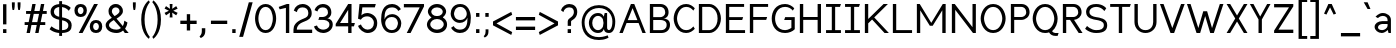SplineFontDB: 3.2
FontName: wwise-regular
FullName: wwise Sans
FamilyName: wwise
Weight: Regular
Copyright: Copyright (c) 2022, willi
UComments: "Glyphs are created in Figma (https://figma.com/). This font was generated by FontForge (https://fontforge.org)."
Version: 001.000
DefaultBaseFilename: 400-regular
ItalicAngle: 0
UnderlinePosition: -204
UnderlineWidth: 102
Ascent: 1638
Descent: 410
InvalidEm: 0
LayerCount: 2
Layer: 0 0 "Back" 1
Layer: 1 0 "Fore" 0
XUID: [1021 86 -766541239 4208]
StyleMap: 0x0040
FSType: 0
OS2Version: 0
OS2_WeightWidthSlopeOnly: 0
OS2_UseTypoMetrics: 1
CreationTime: 1671043445
ModificationTime: 1671075870
PfmFamily: 33
TTFWeight: 400
TTFWidth: 5
LineGap: 184
VLineGap: 0
OS2TypoAscent: 0
OS2TypoAOffset: 1
OS2TypoDescent: 0
OS2TypoDOffset: 1
OS2TypoLinegap: 184
OS2WinAscent: 0
OS2WinAOffset: 1
OS2WinDescent: 0
OS2WinDOffset: 1
HheadAscent: 0
HheadAOffset: 1
HheadDescent: 0
HheadDOffset: 1
OS2Vendor: 'PfEd'
Lookup: 258 0 0 "Latin kerning" { "lower-apos" [307,30,0] "letter-apos" [307,30,0] "-x" [307,30,0] "f-" [307,30,0] "r-" [307,30,0] } ['kern' ('DFLT' <'dflt' > 'latn' <'dflt' > ) ]
MarkAttachClasses: 1
DEI: 91125
KernClass2: 2 6 "r-"
 1 r
 1 o
 1 e
 1 d
 1 g
 1 q
 0 {} 0 {} 0 {} 0 {} 0 {} 0 {} 0 {} -128 {} -128 {} -127 {} -127 {} -128 {}
KernClass2: 2 5 "f-"
 1 f
 1 o
 1 e
 1 d
 1 q
 0 {} 0 {} -80 {} 0 {} 0 {} 0 {} -133 {} -133 {} -162 {} -133 {}
KernClass2: 5 2 "-x"
 1 o
 1 e
 1 b
 1 p
 1 x
 0 {} 0 {} -80 {} -107 {} 0 {} -91 {} 0 {} -106 {} 0 {} -107 {}
KernClass2: 1 1 "letter-apos"
 0 {}
KernClass2: 1 1 "lower-apos"
 0 {}
LangName: 1033 "" "" "" "" "" "" "" "" "" "" "" "" "" "This Font Software is licensed under the SIL Open Font License, Version 1.1.+AAoA-This license is copied below, and is also available with a FAQ at:+AAoA-http://scripts.sil.org/OFL+AAoACgAK------------------------------------------------------------+AAoA-SIL OPEN FONT LICENSE Version 1.1 - 26 February 2007+AAoA------------------------------------------------------------+AAoACgAA-PREAMBLE+AAoA-The goals of the Open Font License (OFL) are to stimulate worldwide+AAoA-development of collaborative font projects, to support the font creation+AAoA-efforts of academic and linguistic communities, and to provide a free and+AAoA-open framework in which fonts may be shared and improved in partnership+AAoA-with others.+AAoACgAA-The OFL allows the licensed fonts to be used, studied, modified and+AAoA-redistributed freely as long as they are not sold by themselves. The+AAoA-fonts, including any derivative works, can be bundled, embedded, +AAoA-redistributed and/or sold with any software provided that any reserved+AAoA-names are not used by derivative works. The fonts and derivatives,+AAoA-however, cannot be released under any other type of license. The+AAoA-requirement for fonts to remain under this license does not apply+AAoA-to any document created using the fonts or their derivatives.+AAoACgAA-DEFINITIONS+AAoAIgAA-Font Software+ACIA refers to the set of files released by the Copyright+AAoA-Holder(s) under this license and clearly marked as such. This may+AAoA-include source files, build scripts and documentation.+AAoACgAi-Reserved Font Name+ACIA refers to any names specified as such after the+AAoA-copyright statement(s).+AAoACgAi-Original Version+ACIA refers to the collection of Font Software components as+AAoA-distributed by the Copyright Holder(s).+AAoACgAi-Modified Version+ACIA refers to any derivative made by adding to, deleting,+AAoA-or substituting -- in part or in whole -- any of the components of the+AAoA-Original Version, by changing formats or by porting the Font Software to a+AAoA-new environment.+AAoACgAi-Author+ACIA refers to any designer, engineer, programmer, technical+AAoA-writer or other person who contributed to the Font Software.+AAoACgAA-PERMISSION & CONDITIONS+AAoA-Permission is hereby granted, free of charge, to any person obtaining+AAoA-a copy of the Font Software, to use, study, copy, merge, embed, modify,+AAoA-redistribute, and sell modified and unmodified copies of the Font+AAoA-Software, subject to the following conditions:+AAoACgAA-1) Neither the Font Software nor any of its individual components,+AAoA-in Original or Modified Versions, may be sold by itself.+AAoACgAA-2) Original or Modified Versions of the Font Software may be bundled,+AAoA-redistributed and/or sold with any software, provided that each copy+AAoA-contains the above copyright notice and this license. These can be+AAoA-included either as stand-alone text files, human-readable headers or+AAoA-in the appropriate machine-readable metadata fields within text or+AAoA-binary files as long as those fields can be easily viewed by the user.+AAoACgAA-3) No Modified Version of the Font Software may use the Reserved Font+AAoA-Name(s) unless explicit written permission is granted by the corresponding+AAoA-Copyright Holder. This restriction only applies to the primary font name as+AAoA-presented to the users.+AAoACgAA-4) The name(s) of the Copyright Holder(s) or the Author(s) of the Font+AAoA-Software shall not be used to promote, endorse or advertise any+AAoA-Modified Version, except to acknowledge the contribution(s) of the+AAoA-Copyright Holder(s) and the Author(s) or with their explicit written+AAoA-permission.+AAoACgAA-5) The Font Software, modified or unmodified, in part or in whole,+AAoA-must be distributed entirely under this license, and must not be+AAoA-distributed under any other license. The requirement for fonts to+AAoA-remain under this license does not apply to any document created+AAoA-using the Font Software.+AAoACgAA-TERMINATION+AAoA-This license becomes null and void if any of the above conditions are+AAoA-not met.+AAoACgAA-DISCLAIMER+AAoA-THE FONT SOFTWARE IS PROVIDED +ACIA-AS IS+ACIA, WITHOUT WARRANTY OF ANY KIND,+AAoA-EXPRESS OR IMPLIED, INCLUDING BUT NOT LIMITED TO ANY WARRANTIES OF+AAoA-MERCHANTABILITY, FITNESS FOR A PARTICULAR PURPOSE AND NONINFRINGEMENT+AAoA-OF COPYRIGHT, PATENT, TRADEMARK, OR OTHER RIGHT. IN NO EVENT SHALL THE+AAoA-COPYRIGHT HOLDER BE LIABLE FOR ANY CLAIM, DAMAGES OR OTHER LIABILITY,+AAoA-INCLUDING ANY GENERAL, SPECIAL, INDIRECT, INCIDENTAL, OR CONSEQUENTIAL+AAoA-DAMAGES, WHETHER IN AN ACTION OF CONTRACT, TORT OR OTHERWISE, ARISING+AAoA-FROM, OUT OF THE USE OR INABILITY TO USE THE FONT SOFTWARE OR FROM+AAoA-OTHER DEALINGS IN THE FONT SOFTWARE." "http://scripts.sil.org/OFL"
Encoding: ISO8859-1
UnicodeInterp: none
NameList: AGL For New Fonts
DisplaySize: -48
AntiAlias: 1
FitToEm: 0
WidthSeparation: 300
WinInfo: 0 39 14
BeginPrivate: 0
EndPrivate
BeginChars: 270 164

StartChar: A
Encoding: 65 65 0
Width: 1486
VWidth: 2457
Flags: W
HStem: -0.480469 21G<71 251.032 1242.65 1422.68> 491.04 147.456<498.622 995.058> 1454.08 20G<652.823 840.855>
LayerCount: 2
Fore
SplineSet
660.823242188 1474.08007812 m 1
 832.85546875 1474.08007812 l 1
 1422.68066406 -0.48046875 l 1
 1250.6484375 -0.48046875 l 1
 1054.04003906 491.040039062 l 1
 439.640625 491.040039062 l 1
 243.032226562 -0.48046875 l 1
 71 -0.48046875 l 1
 660.823242188 1474.08007812 l 1
746.83984375 1259.04003906 m 1
 498.622070312 638.49609375 l 1
 995.057617188 638.49609375 l 1
 746.83984375 1259.04003906 l 1
EndSplineSet
EndChar

StartChar: B
Encoding: 66 66 1
Width: 1271
VWidth: 2457
Flags: W
HStem: -0.480469 147.457<319.033 889.505> 663.071 147.457<319.033 828.309> 1326.62 147.457<319.033 817.488>
VStem: 147 172.033<146.977 663.071 810.528 1326.62> 933.433 172.031<911.37 1216.57> 1007.16 172.032<257.202 558.609>
LayerCount: 2
Fore
SplineSet
147 1474.08007812 m 1xf4
 319.033203125 1474.08007812 l 1
 319.033203125 1474.08007812 441.912109375 1474.08007812 687.671875 1474.08007812 c 0
 933.432617188 1474.08007812 1105.46386719 1302.04785156 1105.46386719 1056.28808594 c 0xf8
 1105.46386719 810.528320312 933.432617188 736.799804688 835.12890625 736.799804688 c 1
 859.704101562 736.799804688 l 2
 958.0078125 736.799804688 1179.19238281 687.6484375 1179.19238281 417.311523438 c 0
 1179.19238281 146.9765625 982.584960938 -0.48046875 736.82421875 -0.48046875 c 2
 319.033203125 -0.48046875 l 1
 147 -0.48046875 l 1
 147 1474.08007812 l 1xf4
319.033203125 810.528320312 m 1
 319.033203125 810.528320312 613.944335938 810.528320312 687.671875 810.528320312 c 0
 761.400390625 810.528320312 933.432617188 859.680664062 933.432617188 1056.28808594 c 0
 933.432617188 1252.89648438 785.9765625 1326.62304688 687.671875 1326.62304688 c 0
 589.368164062 1326.62304688 319.033203125 1326.62304688 319.033203125 1326.62304688 c 1
 319.033203125 810.528320312 l 1
687.671875 663.071289062 m 0
 589.368164062 663.071289062 319.033203125 663.071289062 319.033203125 663.071289062 c 1
 319.033203125 146.9765625 l 1
 319.033203125 146.9765625 638.51953125 146.9765625 736.82421875 146.9765625 c 0
 835.12890625 146.9765625 1007.16015625 196.12890625 1007.16015625 417.311523438 c 0xf4
 1007.16015625 638.49609375 785.9765625 663.071289062 687.671875 663.071289062 c 0
EndSplineSet
EndChar

StartChar: C
Encoding: 67 67 2
Width: 1239
VWidth: 2457
Flags: W
HStem: -25.0557 147.456<553.458 915.228> 1351.2 147.456<553.458 915.228>
VStem: 86 172.032<496.792 976.809>
LayerCount: 2
Fore
SplineSet
86 736.799804688 m 0
 86 1056.28808594 282.607421875 1498.65625 724.9765625 1498.65625 c 0
 917.745117188 1498.65625 1063.84375 1394.74316406 1167.34375 1278.78417969 c 2
 1093.61523438 1154.59179688 l 1
 995.311523438 1277.47167969 885.368164062 1351.20019531 724.9765625 1351.20019531 c 0
 380.911132812 1351.20019531 258.032226562 933.408203125 258.032226562 736.799804688 c 0
 258.032226562 540.192382812 380.911132812 122.400390625 724.9765625 122.400390625 c 0
 885.368164062 122.400390625 995.311523438 196.12890625 1093.61523438 319.0078125 c 1
 1167.34375 194.81640625 l 2
 1063.84375 78.8564453125 917.745117188 -25.0556640625 724.9765625 -25.0556640625 c 0
 282.607421875 -25.0556640625 86 417.311523438 86 736.799804688 c 0
EndSplineSet
EndChar

StartChar: D
Encoding: 68 68 3
Width: 1382
VWidth: 2457
Flags: W
HStem: -0.480469 147.457<319.033 818.925> 1326.62 147.457<319.033 818.925>
VStem: 147 172.033<146.977 1326.62> 1105.46 172.032<479.895 993.705>
LayerCount: 2
Fore
SplineSet
147 1474.08007812 m 1
 687.671875 1474.08007812 l 2
 1007.16015625 1474.08007812 1277.49609375 1105.44042969 1277.49609375 736.799804688 c 0
 1277.49609375 368.16015625 1007.16015625 -0.48046875 687.671875 -0.48046875 c 2
 147 -0.48046875 l 1
 147 1474.08007812 l 1
319.033203125 146.9765625 m 1
 687.671875 146.9765625 l 2
 785.9765625 146.9765625 1105.46386719 269.85546875 1105.46386719 736.799804688 c 0
 1105.46386719 1203.74414062 785.9765625 1326.62304688 687.671875 1326.62304688 c 2
 319.033203125 1326.62304688 l 1
 319.033203125 146.9765625 l 1
EndSplineSet
EndChar

StartChar: E
Encoding: 69 69 4
Width: 1218
VWidth: 2457
Flags: W
HStem: -0.480469 147.457<319.033 1130.04> 663.071 147.457<319.033 982.585> 1326.62 147.457<319.033 1080.89>
VStem: 147 172.033<146.977 663.071 810.528 1326.62>
LayerCount: 2
Fore
SplineSet
147 -0.48046875 m 1
 147 1474.08007812 l 1
 1080.88867188 1474.08007812 l 1
 1080.88867188 1326.62304688 l 1
 319.033203125 1326.62304688 l 1
 319.033203125 810.528320312 l 1
 1031.73632812 810.528320312 l 1
 982.584960938 663.071289062 l 1
 319.033203125 663.071289062 l 1
 319.033203125 146.9765625 l 1
 1130.04101562 146.9765625 l 1
 1130.04101562 -0.48046875 l 1
 147 -0.48046875 l 1
EndSplineSet
EndChar

StartChar: F
Encoding: 70 70 5
Width: 1162
VWidth: 2457
Flags: W
HStem: -0.480469 21G<147 319.033> 663.071 147.457<319.033 982.585> 1326.62 147.457<319.033 1080.89>
VStem: 147 172.033<-0.480469 663.071 810.528 1326.62>
LayerCount: 2
Fore
SplineSet
147 -0.48046875 m 1
 147 1474.08007812 l 1
 1080.88867188 1474.08007812 l 1
 1080.88867188 1326.62304688 l 1
 319.033203125 1326.62304688 l 1
 319.033203125 810.528320312 l 1
 1031.73632812 810.528320312 l 1
 982.584960938 663.071289062 l 1
 319.033203125 663.071289062 l 1
 319.033203125 -0.48046875 l 1
 147 -0.48046875 l 1
EndSplineSet
EndChar

StartChar: G
Encoding: 71 71 6
Width: 1384
VWidth: 2457
Flags: W
HStem: -25.0557 147.456<567.846 957.543> 663.071 147.457<776.129 1095.62> 1351.2 147.456<567.846 979.279>
VStem: 88 172.032<475.742 997.858> 1095.62 172.032<245.28 663.071>
LayerCount: 2
Fore
SplineSet
88 736.799804688 m 0
 88 1105.44042969 284.608398438 1498.65625 776.12890625 1498.65625 c 0
 968.897460938 1498.65625 1139.57324219 1394.74316406 1243.07128906 1278.78417969 c 2
 1169.34472656 1154.59179688 l 1
 1071.04003906 1277.47167969 936.520507812 1351.20019531 776.12890625 1351.20019531 c 0
 382.912109375 1351.20019531 260.032226562 982.559570312 260.032226562 736.799804688 c 0
 260.032226562 491.040039062 382.912109375 122.400390625 776.12890625 122.400390625 c 0
 936.520507812 122.400390625 1095.61621094 245.280273438 1095.61621094 245.280273438 c 1
 1095.61621094 663.071289062 l 1
 726.9765625 663.071289062 l 1
 776.12890625 810.528320312 l 1
 1267.6484375 810.528320312 l 1
 1267.6484375 171.551757812 l 2
 1164.14941406 55.587890625 968.897460938 -25.0556640625 776.12890625 -25.0556640625 c 0
 284.608398438 -25.0556640625 88 368.16015625 88 736.799804688 c 0
EndSplineSet
EndChar

StartChar: H
Encoding: 72 72 7
Width: 1379
VWidth: 2457
Flags: W
HStem: -0.480469 21G<147 319.033 1056.31 1228.34> 663.071 147.457<319.033 1056.31> 1454.08 20G<147 319.033 1056.31 1228.34>
VStem: 147 172.033<-0.480469 663.071 810.528 1474.08> 1056.31 172.032<-0.480469 663.071 810.528 1474.08>
LayerCount: 2
Fore
SplineSet
147 -0.48046875 m 1
 147 1474.08007812 l 1
 319.033203125 1474.08007812 l 1
 319.033203125 810.528320312 l 1
 1056.3125 810.528320312 l 1
 1056.3125 1474.08007812 l 1
 1228.34472656 1474.08007812 l 1
 1228.34472656 -0.48046875 l 1
 1056.3125 -0.48046875 l 1
 1056.3125 663.071289062 l 1
 319.033203125 663.071289062 l 1
 319.033203125 -0.48046875 l 1
 147 -0.48046875 l 1
EndSplineSet
EndChar

StartChar: I
Encoding: 73 73 8
Width: 958
VWidth: 2457
Flags: W
HStem: -0.480469 147.457<105 399.912 571.944 866.855> 1326.62 147.457<105 399.912 571.944 817.704>
VStem: 399.912 172.032<146.977 1326.62>
LayerCount: 2
Fore
SplineSet
866.85546875 146.9765625 m 1
 866.85546875 -0.48046875 l 1
 105 -0.48046875 l 1
 105 146.9765625 l 1
 399.912109375 146.9765625 l 1
 399.912109375 1326.62304688 l 1
 105 1326.62304688 l 1
 105 1474.08007812 l 1
 866.85546875 1474.08007812 l 1
 817.704101562 1326.62304688 l 1
 571.944335938 1326.62304688 l 1
 571.944335938 146.9765625 l 1
 866.85546875 146.9765625 l 1
EndSplineSet
EndChar

StartChar: J
Encoding: 74 74 9
Width: 958
VWidth: 2457
Flags: W
HStem: -0.480469 147.457<105 399.912 571.944 866.855> 1326.62 147.457<105 399.912 571.944 817.704>
VStem: 399.912 172.032<146.977 1326.62>
LayerCount: 2
Fore
SplineSet
866.85546875 146.9765625 m 1
 866.85546875 -0.48046875 l 1
 105 -0.48046875 l 1
 105 146.9765625 l 1
 399.912109375 146.9765625 l 1
 399.912109375 1326.62304688 l 1
 105 1326.62304688 l 1
 105 1474.08007812 l 1
 866.85546875 1474.08007812 l 1
 817.704101562 1326.62304688 l 1
 571.944335938 1326.62304688 l 1
 571.944335938 146.9765625 l 1
 866.85546875 146.9765625 l 1
EndSplineSet
EndChar

StartChar: K
Encoding: 75 75 10
Width: 1434
VWidth: 2457
Flags: W
HStem: -0.480469 21G<147 319.033 1136.04 1375.8> 1454.08 20G<147 319.033 1084.82 1326.65>
VStem: 147 172.033<-0.480469 491.04 712.224 1474.08>
LayerCount: 2
Fore
SplineSet
147 -0.48046875 m 1
 147 1474.08007812 l 1
 319.033203125 1474.08007812 l 1
 319.033203125 712.223632812 l 1
 515.640625 902.688476562 l 1
 515.640625 908.83203125 l 1
 518.673828125 905.626953125 l 1
 1105.46386719 1474.08007812 l 1
 1326.6484375 1474.08007812 l 1
 626.809570312 791.309570312 l 1
 1375.80078125 -0.48046875 l 1
 1154.61621094 -0.48046875 l 1
 517.9765625 685.130859375 l 1
 319.033203125 491.040039062 l 1
 319.033203125 -0.48046875 l 1
 147 -0.48046875 l 1
EndSplineSet
EndChar

StartChar: L
Encoding: 76 76 11
Width: 1217
VWidth: 2457
Flags: W
HStem: -0.480469 147.457<319.033 1130.04> 1454.08 20G<147 319.033>
VStem: 147 172.033<146.977 1474.08>
LayerCount: 2
Fore
SplineSet
147 -0.48046875 m 1
 147 1474.08007812 l 1
 319.033203125 1474.08007812 l 1
 319.033203125 146.9765625 l 1
 1130.04101562 146.9765625 l 1
 1130.04101562 -0.48046875 l 1
 147 -0.48046875 l 1
EndSplineSet
EndChar

StartChar: M
Encoding: 77 77 12
Width: 1773
VWidth: 2457
Flags: W
HStem: -0.480469 21G<147 319.033 1449.53 1621.56> 1454.08 20G<147 306.764 1461.8 1621.56>
VStem: 147 172.033<-0.480469 1154.59> 1449.53 172.031<-0.480469 1154.59>
LayerCount: 2
Fore
SplineSet
147 1474.08007812 m 1
 294.456054688 1474.08007812 l 1
 884.28125 515.615234375 l 1
 1474.10449219 1474.08007812 l 1
 1621.56054688 1474.08007812 l 1
 1621.56054688 -0.48046875 l 1
 1449.52929688 -0.48046875 l 1
 1449.52929688 1154.59179688 l 1
 958.0078125 368.16015625 l 1
 810.552734375 368.16015625 l 1
 319.033203125 1154.59179688 l 1
 319.033203125 -0.48046875 l 1
 147 -0.48046875 l 1
 147 1474.08007812 l 1
EndSplineSet
EndChar

StartChar: N
Encoding: 78 78 13
Width: 1527
VWidth: 2457
Flags: W
HStem: -0.480469 21G<147 319.033 1212.93 1375.8> 1454.08 20G<147 309.873 1203.77 1375.8>
VStem: 147 172.033<-0.480469 1179.17> 1203.77 172.033<294.433 1474.08>
LayerCount: 2
Fore
SplineSet
147 -0.48046875 m 5
 147 1474.08007812 l 5
 294.456054688 1474.08007812 l 5
 1203.76757812 294.432617188 l 5
 1203.76757812 1474.08007812 l 5
 1375.80078125 1474.08007812 l 5
 1375.80078125 -0.48046875 l 5
 1228.34472656 -0.48046875 l 5
 319.033203125 1179.16796875 l 5
 319.033203125 -0.48046875 l 5
 147 -0.48046875 l 5
EndSplineSet
EndChar

StartChar: O
Encoding: 79 79 14
Width: 1470
VWidth: 2457
Flags: W
HStem: -25.0557 147.456<553.458 896.495> 1351.2 147.456<553.458 896.495>
VStem: 86 172.032<496.792 976.809> 1191.92 172.032<496.792 976.809>
LayerCount: 2
Fore
SplineSet
86 736.799804688 m 0
 86 1056.28808594 282.607421875 1498.65625 724.9765625 1498.65625 c 0
 1167.34375 1498.65625 1363.95117188 1056.28808594 1363.95117188 736.799804688 c 0
 1363.95117188 417.311523438 1167.34375 -25.0556640625 724.9765625 -25.0556640625 c 0
 282.607421875 -25.0556640625 86 417.311523438 86 736.799804688 c 0
724.9765625 1351.20019531 m 0
 380.911132812 1351.20019531 258.032226562 933.408203125 258.032226562 736.799804688 c 0
 258.032226562 540.192382812 380.911132812 122.400390625 724.9765625 122.400390625 c 0
 1069.04003906 122.400390625 1191.91894531 540.192382812 1191.91894531 736.799804688 c 0
 1191.91894531 933.408203125 1069.04003906 1351.20019531 724.9765625 1351.20019531 c 0
EndSplineSet
EndChar

StartChar: P
Encoding: 80 80 15
Width: 1197
VWidth: 2457
Flags: W
HStem: -0.480469 21G<147 319.033> 663.071 147.457<319.033 826.798> 1326.62 147.457<319.033 817.488>
VStem: 147 172.033<-0.480469 663.071 810.528 1326.62> 933.433 172.031<910.901 1216.57>
LayerCount: 2
Fore
SplineSet
147 -0.48046875 m 1
 147 1474.08007812 l 1
 319.033203125 1474.08007812 l 1
 687.671875 1474.08007812 l 2
 933.432617188 1474.08007812 1105.46386719 1302.04785156 1105.46386719 1056.28808594 c 0
 1105.46386719 810.528320312 884.28125 663.071289062 687.671875 663.071289062 c 2
 319.033203125 663.071289062 l 1
 319.033203125 146.9765625 l 1
 319.033203125 -0.48046875 l 1
 147 -0.48046875 l 1
687.671875 810.528320312 m 2
 761.400390625 810.528320312 933.432617188 859.680664062 933.432617188 1056.28808594 c 0
 933.432617188 1252.89648438 785.9765625 1326.62304688 687.671875 1326.62304688 c 2
 319.033203125 1326.62304688 l 1
 319.033203125 810.528320312 l 1
 687.671875 810.528320312 l 2
EndSplineSet
EndChar

StartChar: Q
Encoding: 81 81 16
Width: 1479
VWidth: 2457
Flags: W
HStem: -147.937 147.456<1127.96 1363.95> -25.0557 147.456<553.458 900.022> 1351.2 147.456<553.458 896.495>
VStem: 86 172.032<496.792 976.809> 1191.92 172.032<492.717 976.809>
LayerCount: 2
Fore
SplineSet
724.9765625 1498.65625 m 0x78
 1167.34375 1498.65625 1363.95117188 1056.28808594 1363.95117188 736.799804688 c 0
 1363.95117188 521.459960938 1274.6328125 250.2890625 1080.93945312 96.384765625 c 0
 1112.96679688 31.80859375 1201.234375 -0.48046875 1241.07128906 -0.48046875 c 2
 1413.10351562 -0.48046875 l 1
 1363.95117188 -147.936523438 l 1
 1241.07128906 -147.936523438 l 2xb8
 1097.77929688 -147.936523438 985.432617188 -75.7373046875 924.075195312 8.5302734375 c 0
 864.248046875 -13.013671875 797.95703125 -25.0556640625 724.9765625 -25.0556640625 c 0
 282.607421875 -25.0556640625 86 417.311523438 86 736.799804688 c 0
 86 1056.28808594 282.607421875 1498.65625 724.9765625 1498.65625 c 0x78
258.032226562 736.799804688 m 0
 258.032226562 540.192382812 380.911132812 122.400390625 724.9765625 122.400390625 c 0x78
 1069.04003906 122.400390625 1191.91894531 540.192382812 1191.91894531 736.799804688 c 0
 1191.91894531 933.408203125 1069.04003906 1351.20019531 724.9765625 1351.20019531 c 0
 380.911132812 1351.20019531 258.032226562 933.408203125 258.032226562 736.799804688 c 0
EndSplineSet
EndChar

StartChar: R
Encoding: 82 82 17
Width: 1223
VWidth: 2457
Flags: W
HStem: -0.480469 21G<147 319.033 944.674 1154.62> 663.071 147.457<319.033 515.641> 1326.62 147.457<319.033 817.488>
VStem: 147 172.033<-0.480469 663.071 810.528 1326.62> 933.433 172.031<914.404 1216.57>
LayerCount: 2
Fore
SplineSet
147 1474.08007812 m 1
 319.033203125 1474.08007812 l 1
 687.671875 1474.08007812 l 2
 933.432617188 1474.08007812 1105.46386719 1302.04785156 1105.46386719 1056.28808594 c 0
 1105.46386719 823.5390625 907.077148438 678.95703125 719.065429688 664.305664062 c 1
 1154.61621094 -0.48046875 l 1
 958.0078125 -0.48046875 l 1
 515.640625 663.071289062 l 1
 319.033203125 663.071289062 l 1
 319.033203125 146.9765625 l 1
 319.033203125 -0.48046875 l 1
 147 -0.48046875 l 1
 147 1474.08007812 l 1
319.033203125 810.528320312 m 1
 687.671875 810.528320312 l 2
 761.400390625 810.528320312 933.432617188 859.680664062 933.432617188 1056.28808594 c 0
 933.432617188 1252.89648438 785.9765625 1326.62304688 687.671875 1326.62304688 c 2
 319.033203125 1326.62304688 l 1
 319.033203125 810.528320312 l 1
EndSplineSet
EndChar

StartChar: S
Encoding: 83 83 18
Width: 1280
VWidth: 2457
Flags: W
HStem: -25.0557 147.456<422.396 884.635> 1351.2 147.456<432.496 822.545>
VStem: 107.152 172.032<947.048 1217.79> 1016.46 172.032<234.922 517.2>
LayerCount: 2
Fore
SplineSet
107.15234375 1080.86328125 m 0
 107.15234375 1182.55859375 152.208007812 1498.65625 623.248046875 1498.65625 c 0
 989.357421875 1498.65625 1139.34472656 1277.47167969 1139.34472656 1277.47167969 c 1
 1041.04003906 1130.015625 l 1
 1041.04003906 1130.015625 901.163085938 1351.20019531 623.248046875 1351.20019531 c 0
 469.088867188 1351.20019531 279.184570312 1269.68066406 279.184570312 1080.86328125 c 0
 279.184570312 892.046875 465.283203125 837.232421875 623.248046875 810.528320312 c 0
 781.213867188 783.82421875 1188.49609375 748.665039062 1188.49609375 392.736328125 c 0
 1188.49609375 174.58984375 1094.28710938 -25.0556640625 623.248046875 -25.0556640625 c 0
 263.544921875 -25.0556640625 58 196.12890625 58 196.12890625 c 1
 156.303710938 343.583984375 l 1
 156.303710938 343.583984375 366.317382812 122.400390625 623.248046875 122.400390625 c 0
 858.76953125 122.400390625 1016.46386719 176.948242188 1016.46386719 392.736328125 c 0
 1016.46386719 608.5234375 747.907226562 638.928710938 623.248046875 663.071289062 c 0
 498.588867188 687.215820312 107.15234375 724.934570312 107.15234375 1080.86328125 c 0
EndSplineSet
EndChar

StartChar: T
Encoding: 84 84 19
Width: 1178
VWidth: 2457
Flags: W
HStem: -0.480469 21G<502.367 674.4> 1326.62 147.457<60 502.367 674.4 1067.62>
VStem: 502.367 172.033<-0.480469 1326.62>
LayerCount: 2
Fore
SplineSet
674.400390625 1326.62304688 m 5
 674.400390625 -0.48046875 l 5
 502.3671875 -0.48046875 l 5
 502.3671875 1326.62304688 l 5
 60 1326.62304688 l 5
 60 1474.08007812 l 5
 1116.76757812 1474.08007812 l 5
 1067.61523438 1326.62304688 l 5
 674.400390625 1326.62304688 l 5
EndSplineSet
EndChar

StartChar: U
Encoding: 85 85 20
Width: 1399
VWidth: 2457
Flags: W
HStem: -25.0557 147.456<506.26 876.236> 1454.08 20G<126 298.032 1084.46 1256.5>
VStem: 126 172.032<342.913 1474.08> 1084.46 172.032<342.913 1474.08>
LayerCount: 2
Fore
SplineSet
126 540.192382812 m 2
 126 1474.08007812 l 1
 298.032226562 1474.08007812 l 1
 298.032226562 540.192382812 l 2
 298.032226562 368.16015625 396.336914062 122.400390625 691.248046875 122.400390625 c 0
 986.16015625 122.400390625 1084.46386719 368.16015625 1084.46386719 540.192382812 c 2
 1084.46386719 1474.08007812 l 1
 1256.49609375 1474.08007812 l 1
 1256.49609375 540.192382812 l 2
 1256.49609375 220.704101562 1010.73632812 -25.0556640625 691.248046875 -25.0556640625 c 0
 371.759765625 -25.0556640625 126 220.704101562 126 540.192382812 c 2
EndSplineSet
EndChar

StartChar: V
Encoding: 86 86 21
Width: 1372
VWidth: 2457
Flags: W
HStem: -0.480469 21G<582.338 781.326> 1454.08 20G<49 240.653 1123.01 1314.66>
LayerCount: 2
Fore
SplineSet
233.319335938 1474.08007812 m 1
 681.83203125 250.86328125 l 1
 1130.34375 1474.08007812 l 1
 1314.66308594 1474.08007812 l 1
 773.9921875 -0.48046875 l 1
 589.670898438 -0.48046875 l 1
 49 1474.08007812 l 1
 233.319335938 1474.08007812 l 1
EndSplineSet
EndChar

StartChar: W
Encoding: 87 87 22
Width: 1975
VWidth: 2457
Flags: W
HStem: -0.480469 21G<533.853 730.84 1234.94 1431.92> 1454.08 20G<49 239.849 1725.93 1916.78>
LayerCount: 2
Fore
SplineSet
233.319335938 1474.08007812 m 1
 632.680664062 250.86328125 l 1
 884.583984375 1105.44042969 l 1
 1081.19238281 1105.44042969 l 1
 1333.09570312 250.86328125 l 1
 1732.45605469 1474.08007812 l 1
 1916.77636719 1474.08007812 l 1
 1425.25585938 -0.48046875 l 1
 1240.93652344 -0.48046875 l 1
 982.887695312 859.680664062 l 1
 724.83984375 -0.48046875 l 1
 540.51953125 -0.48046875 l 1
 49 1474.08007812 l 1
 233.319335938 1474.08007812 l 1
EndSplineSet
EndChar

StartChar: X
Encoding: 88 88 23
Width: 1226
VWidth: 2457
Flags: W
HStem: -0.480469 21G<82 278.319 954.736 1151.06> 1454.08 20G<82 278.319 954.736 1151.06>
LayerCount: 2
Fore
SplineSet
266.319335938 1474.08007812 m 1
 616.528320312 890.400390625 l 1
 966.736328125 1474.08007812 l 1
 1151.05566406 1474.08007812 l 1
 708.688476562 736.799804688 l 1
 1151.05566406 -0.48046875 l 1
 966.736328125 -0.48046875 l 1
 616.528320312 583.200195312 l 1
 266.319335938 -0.48046875 l 1
 82 -0.48046875 l 1
 524.3671875 736.799804688 l 1
 82 1474.08007812 l 1
 266.319335938 1474.08007812 l 1
EndSplineSet
EndChar

StartChar: Y
Encoding: 89 89 24
Width: 1154
VWidth: 2457
Flags: W
HStem: -0.480469 21G<487.367 659.399> 1454.08 20G<45 240.145 918.524 1101.77>
VStem: 487.367 172.032<-0.480469 687.648>
LayerCount: 2
Fore
SplineSet
45 1474.08007812 m 1
 229.319335938 1474.08007812 l 1
 573.383789062 838.45703125 l 1
 929.736328125 1474.08007812 l 1
 1101.76757812 1474.08007812 l 1
 659.399414062 687.6484375 l 1
 659.399414062 -0.48046875 l 1
 487.3671875 -0.48046875 l 1
 487.3671875 687.6484375 l 1
 45 1474.08007812 l 1
EndSplineSet
EndChar

StartChar: Z
Encoding: 90 90 25
Width: 1190
VWidth: 2457
Flags: W
HStem: -0.480469 172.032<329.185 1091.04> 1302.05 172.032<108 869.855>
LayerCount: 2
Fore
SplineSet
108 1302.04785156 m 1
 108 1474.08007812 l 1
 1091.04003906 1474.08007812 l 1
 1091.04003906 1351.20019531 l 1
 329.184570312 171.551757812 l 1
 1091.04003906 171.551757812 l 1
 1091.04003906 -0.48046875 l 1
 108 -0.48046875 l 1
 108 122.400390625 l 1
 869.85546875 1302.04785156 l 1
 108 1302.04785156 l 1
EndSplineSet
EndChar

StartChar: a
Encoding: 97 97 26
Width: 1113
VWidth: 2457
Flags: HW
HStem: -0.480469 147.457<433.911 729.569> 466.464 147.456<463.406 870.552> 908.832 147.456<457.988 775.46>
VStem: 207 172.032<201.32 390.264> 870.552 172.033<268.663 466.464 613.92 812.688> 919.704 122.881<-0.480469 56.8606>
LayerCount: 2
Fore
SplineSet
846.704101562 -0.48046875 m 5
 807.981445312 154.40234375 l 5
 716.1171875 66.19921875 600.284179688 -0.48046875 502.640625 -0.48046875 c 4
 306.032226562 -0.48046875 134 146.9765625 134 319.0078125 c 4
 134 491.040039062 306.032226562 613.919921875 527.215820312 613.919921875 c 6
 797.551757812 613.919921875 l 5
 797.551757812 687.6484375 l 6
 797.551757812 810.528320312 699.248046875 908.83203125 551.791992188 908.83203125 c 4
 404.3359375 908.83203125 306.032226562 785.952148438 306.032226562 785.952148438 c 5
 183.15234375 859.680664062 l 5
 183.15234375 859.680664062 330.607421875 1056.28808594 551.791992188 1056.28808594 c 4
 772.9765625 1056.28808594 969.583984375 908.83203125 969.583984375 687.6484375 c 6
 969.583984375 613.919921875 l 5
 969.583984375 441.888671875 l 5
 969.583984375 -0.48046875 l 5
 846.704101562 -0.48046875 l 5
797.551757812 368.16015625 m 6
 797.551757812 466.463867188 l 5
 527.215820312 466.463867188 l 6
 428.912109375 466.463867188 306.032226562 392.736328125 306.032226562 294.432617188 c 4
 306.032226562 196.12890625 404.3359375 146.9765625 527.215820312 146.9765625 c 4
 650.095703125 146.9765625 797.551757812 269.85546875 797.551757812 368.16015625 c 6
EndSplineSet
EndChar

StartChar: b
Encoding: 98 98 27
Width: 1177
VWidth: 2457
Flags: W
HStem: -25.0557 147.456<475.421 753.552> -0.480469 21G<147 274.881> 908.832 147.456<474.26 753.552> 1454.08 20G<147 319.033>
VStem: 147 172.033<301.899 729.332 859.424 1474.08> 147 122.881<-0.480469 56.8645> 908.856 172.032<303.579 727.653>
LayerCount: 2
Fore
SplineSet
269.880859375 -0.48046875 m 1x76
 147 -0.48046875 l 1x76
 147 1474.08007812 l 1
 319.033203125 1474.08007812 l 1
 319.033203125 859.423828125 l 1
 365.619140625 976.111328125 453.337890625 1056.28808594 613.944335938 1056.28808594 c 0
 908.856445312 1056.28808594 1080.88867188 785.952148438 1080.88867188 515.615234375 c 0
 1080.88867188 245.280273438 908.856445312 -25.0556640625 613.944335938 -25.0556640625 c 0xba
 448.9921875 -25.0556640625 360.92578125 59.5146484375 315.33984375 181.358398438 c 1
 269.880859375 -0.48046875 l 1x76
319.033203125 515.615234375 m 0xba
 319.033203125 294.432617188 441.912109375 122.400390625 613.944335938 122.400390625 c 0
 785.9765625 122.400390625 908.856445312 294.432617188 908.856445312 515.615234375 c 0
 908.856445312 736.799804688 785.9765625 908.83203125 613.944335938 908.83203125 c 0
 441.912109375 908.83203125 319.033203125 736.799804688 319.033203125 515.615234375 c 0xba
EndSplineSet
EndChar

StartChar: c
Encoding: 99 99 28
Width: 957
VWidth: 2457
Flags: W
HStem: -25.0557 147.456<405.337 698.969> 908.832 147.456<405.337 698.969>
VStem: 78 172.032<303.579 727.653>
LayerCount: 2
Fore
SplineSet
544.944335938 1056.28808594 m 0
 677.9296875 1056.28808594 785.92578125 981.739257812 864.432617188 902.079101562 c 2
 790.704101562 785.952148438 l 1
 738.116210938 857.857421875 636.150390625 908.83203125 544.944335938 908.83203125 c 0
 372.912109375 908.83203125 250.032226562 736.799804688 250.032226562 515.615234375 c 0
 250.032226562 294.432617188 372.912109375 122.400390625 544.944335938 122.400390625 c 0
 636.150390625 122.400390625 738.116210938 173.375 790.704101562 245.280273438 c 1
 864.432617188 129.153320312 l 2
 785.92578125 49.4931640625 677.9296875 -25.0556640625 544.944335938 -25.0556640625 c 0
 250.032226562 -25.0556640625 78 245.280273438 78 515.615234375 c 0
 78 785.952148438 250.032226562 1056.28808594 544.944335938 1056.28808594 c 0
EndSplineSet
EndChar

StartChar: d
Encoding: 100 100 29
Width: 1162
VWidth: 2457
Flags: W
HStem: -25.0557 147.456<404.337 682.469> -0.480469 21G<883.008 1010.89> 908.832 147.456<404.337 683.628> 1454.08 20G<838.856 1010.89>
VStem: 77 172.033<303.579 727.653> 838.856 172.032<301.899 729.332 859.424 1474.08> 888.008 122.881<-0.480469 56.8632>
LayerCount: 2
Fore
SplineSet
888.0078125 -0.48046875 m 1x7a
 842.547851562 181.358398438 l 1
 796.963867188 59.5146484375 708.8984375 -25.0556640625 543.944335938 -25.0556640625 c 0
 249.033203125 -25.0556640625 77 245.280273438 77 515.615234375 c 0
 77 785.952148438 249.033203125 1056.28808594 543.944335938 1056.28808594 c 0
 704.548828125 1056.28808594 792.270507812 976.111328125 838.856445312 859.423828125 c 1
 838.856445312 1474.08007812 l 1
 1010.88867188 1474.08007812 l 1xbc
 1010.88867188 -0.48046875 l 1
 888.0078125 -0.48046875 l 1x7a
838.856445312 515.615234375 m 0
 838.856445312 736.799804688 715.9765625 908.83203125 543.944335938 908.83203125 c 0
 371.912109375 908.83203125 249.033203125 736.799804688 249.033203125 515.615234375 c 0
 249.033203125 294.432617188 371.912109375 122.400390625 543.944335938 122.400390625 c 0
 715.9765625 122.400390625 838.856445312 294.432617188 838.856445312 515.615234375 c 0
EndSplineSet
EndChar

StartChar: e
Encoding: 101 101 30
Width: 1200
VWidth: 2948
Flags: HW
HStem: -30.0668 176.947<620.456 988.499> 1090.6 176.947<620.93 957.409>
VStem: 228.6 207.281<653.285 871.168>
LayerCount: 2
Fore
SplineSet
135 515.615234375 m 0
 135 785.952148438 307.032226562 1056.28808594 601.944335938 1056.28808594 c 0
 896.85546875 1056.28808594 1068.88867188 785.952148438 1068.88867188 515.615234375 c 1
 320.9140625 390.951171875 l 1
 357.625976562 233.045898438 463.978515625 122.400390625 601.944335938 122.400390625 c 0
 788.83984375 122.400390625 896.85546875 220.704101562 970.583984375 368.16015625 c 1
 1068.42089844 245.280273438 l 2
 1019.73632812 146.9765625 896.85546875 -25.0556640625 601.944335938 -25.0556640625 c 0
 307.032226562 -25.0556640625 135 245.280273438 135 515.615234375 c 0
307.734375 544.404296875 m 1
 882.970703125 640.279296875 l 1
 846.263671875 798.186523438 739.909179688 908.83203125 601.944335938 908.83203125 c 0
 437.451171875 908.83203125 317.8984375 751.55078125 307.734375 544.404296875 c 1
EndSplineSet
EndChar

StartChar: f
Encoding: 102 102 31
Width: 719
VWidth: 2457
Flags: W
HStem: -0.480469 21G<209.456 381.488> 884.256 147.456<62 209.456 381.488 602.672> 1326.62 147.457<413.954 602.672>
VStem: 209.456 172.032<-0.480469 884.256 1031.71 1295.82>
LayerCount: 2
Fore
SplineSet
651.823242188 1474.08007812 m 1
 602.671875 1326.62304688 l 1
 479.791992188 1326.62304688 l 2
 430.640625 1326.62304688 381.48828125 1252.89648438 381.48828125 1179.16796875 c 2
 381.48828125 1031.71191406 l 1
 602.671875 1031.71191406 l 1
 602.671875 884.255859375 l 1
 381.48828125 884.255859375 l 1
 381.48828125 -0.48046875 l 1
 209.456054688 -0.48046875 l 1
 209.456054688 884.255859375 l 1
 62 884.255859375 l 1
 62 1031.71191406 l 1
 209.456054688 1031.71191406 l 1
 209.456054688 1179.16796875 l 2
 209.456054688 1302.04785156 258.608398438 1474.08007812 479.791992188 1474.08007812 c 2
 651.823242188 1474.08007812 l 1
EndSplineSet
EndChar

StartChar: g
Encoding: 103 103 32
Width: 1211
VWidth: 2948
Flags: HW
HStem: -531.418 176.946<585.502 1009.64> -30.0668 176.947<618.204 953.354> 1090.6 176.947<618.204 951.963> 1214.05 24G<1192.61 1346.07>
VStem: 225.4 206.44<364.295 873.184> 1139.63 206.438<-243.6 206.17 362.279 875.198> 1198.61 147.457<1169.24 1238.05>
LayerCount: 2
Fore
SplineSet
944.0078125 1031.71191406 m 1
 1066.88867188 1031.71191406 l 1
 1066.88867188 -49.6328125 l 2
 1066.88867188 -319.967773438 870.280273438 -442.84765625 599.944335938 -442.84765625 c 0
 329.607421875 -442.84765625 182.15234375 -221.6640625 182.15234375 -221.6640625 c 1
 305.032226562 -147.936523438 l 1
 305.032226562 -147.936523438 403.3359375 -295.392578125 599.944335938 -295.392578125 c 0
 796.551757812 -295.392578125 894.85546875 -221.6640625 894.85546875 -49.6328125 c 2
 894.85546875 171.807617188 l 1
 848.270507812 55.1201171875 760.548828125 -25.0556640625 599.944335938 -25.0556640625 c 0
 305.032226562 -25.0556640625 133 245.280273438 133 515.615234375 c 0
 133 785.952148438 305.032226562 1056.28808594 599.944335938 1056.28808594 c 0
 764.8984375 1056.28808594 852.963867188 971.717773438 898.546875 849.874023438 c 1
 944.0078125 1031.71191406 l 1
894.85546875 515.615234375 m 0
 894.85546875 736.799804688 771.9765625 908.83203125 599.944335938 908.83203125 c 0
 427.912109375 908.83203125 305.032226562 736.799804688 305.032226562 515.615234375 c 0
 305.032226562 294.432617188 427.912109375 122.400390625 599.944335938 122.400390625 c 0
 771.9765625 122.400390625 894.85546875 294.432617188 894.85546875 515.615234375 c 0
EndSplineSet
EndChar

StartChar: h
Encoding: 104 104 33
Width: 1109
VWidth: 2457
Flags: W
HStem: -0.480469 21G<147 319.033 810.553 982.585> 908.832 147.456<442.253 685.5> 1454.08 20G<147 319.033>
VStem: 147 172.033<-0.480469 764.003 898.471 1474.08> 810.553 172.032<-0.480469 764.003>
LayerCount: 2
Fore
SplineSet
319.033203125 -0.48046875 m 1
 147 -0.48046875 l 1
 147 1474.08007812 l 1
 319.033203125 1474.08007812 l 1
 319.033203125 898.470703125 l 1
 361.028320312 995.3984375 435.849609375 1056.28808594 564.79296875 1056.28808594 c 0
 810.552734375 1056.28808594 982.584960938 835.103515625 982.584960938 564.767578125 c 2
 982.584960938 -0.48046875 l 1
 810.552734375 -0.48046875 l 1
 810.552734375 564.767578125 l 2
 810.552734375 785.952148438 687.671875 908.83203125 564.79296875 908.83203125 c 0
 441.912109375 908.83203125 319.033203125 785.952148438 319.033203125 564.767578125 c 2
 319.033203125 -0.48046875 l 1
EndSplineSet
EndChar

StartChar: i
Encoding: 105 105 34
Width: 473
VWidth: 2457
Flags: W
HStem: -0.480469 21G<149 321.032> 1011.71 20G<149 321.032> 1277.47 196.608<149 321.032>
VStem: 149 172.032<-0.480469 1031.71 1277.47 1474.08>
LayerCount: 2
Fore
SplineSet
149 -0.48046875 m 1
 149 1031.71191406 l 1
 321.032226562 1031.71191406 l 1
 321.032226562 -0.48046875 l 1
 149 -0.48046875 l 1
149 1277.47167969 m 1
 149 1474.08007812 l 1
 321.032226562 1474.08007812 l 1
 321.032226562 1277.47167969 l 1
 149 1277.47167969 l 1
EndSplineSet
EndChar

StartChar: j
Encoding: 106 106 35
Width: 613
VWidth: 2457
Flags: W
HStem: -393.696 147.456<68.1523 256.87> 1011.71 20G<289.336 461.367> 1277.47 196.608<289.336 461.367>
VStem: 289.336 172.031<-215.433 1031.71 1277.47 1474.08>
LayerCount: 2
Fore
SplineSet
289.3359375 1277.47167969 m 1
 289.3359375 1474.08007812 l 1
 461.3671875 1474.08007812 l 1
 461.3671875 1277.47167969 l 1
 289.3359375 1277.47167969 l 1
19 -393.696289062 m 1
 68.15234375 -246.240234375 l 1
 191.032226562 -246.240234375 l 2
 240.184570312 -246.240234375 289.3359375 -172.51171875 289.3359375 -98.7841796875 c 2
 289.3359375 1031.71191406 l 1
 461.3671875 1031.71191406 l 1
 461.3671875 -98.7841796875 l 2
 461.3671875 -221.6640625 412.215820312 -393.696289062 191.032226562 -393.696289062 c 2
 19 -393.696289062 l 1
EndSplineSet
EndChar

StartChar: k
Encoding: 107 107 36
Width: 1187
VWidth: 2457
Flags: W
HStem: -0.480469 21G<147 319.033 890.523 1130.04> 1011.71 20G<740.224 982.585> 1454.08 20G<147 319.033>
VStem: 147 172.033<-0.480469 392.736 613.92 1474.08>
LayerCount: 2
Fore
SplineSet
147 -0.48046875 m 1
 147 1474.08007812 l 1
 319.033203125 1474.08007812 l 1
 319.033203125 613.919921875 l 1
 439.82421875 728.001953125 l 1
 441.912109375 732.041992188 l 1
 442.942382812 730.946289062 l 1
 761.400390625 1031.71191406 l 1
 982.584960938 1031.71191406 l 1
 550.903320312 616.018554688 l 1
 1130.04101562 -0.48046875 l 1
 908.856445312 -0.48046875 l 1
 440.864257812 510.057617188 l 1
 319.033203125 392.736328125 l 1
 319.033203125 -0.48046875 l 1
 147 -0.48046875 l 1
EndSplineSet
EndChar

StartChar: l
Encoding: 108 108 37
Width: 470
VWidth: 2457
Flags: W
HStem: -0.480469 21G<147 319.033> 1454.08 20G<147 319.033>
VStem: 147 172.033<-0.480469 1474.08>
LayerCount: 2
Fore
SplineSet
147 -0.48046875 m 1
 147 1474.08007812 l 1
 319.033203125 1474.08007812 l 1
 319.033203125 -0.48046875 l 1
 147 -0.48046875 l 1
EndSplineSet
EndChar

StartChar: m
Encoding: 109 109 38
Width: 1763
VWidth: 2457
Flags: W
HStem: -0.480469 21G<137 309.032 800.552 972.584 1464.1 1636.14> 908.832 147.456<432.667 675.284 1096.51 1339.05> 1011.71 20G<137 264.88>
VStem: 137 172.032<-0.480469 764.003> 137 122.88<974.369 1031.71> 800.552 172.032<-0.480469 764.003> 1464.1 172.032<-0.480469 764.003>
LayerCount: 2
Fore
SplineSet
1218.34375 1056.28808594 m 0xce
 1464.10351562 1056.28808594 1636.13574219 835.103515625 1636.13574219 564.767578125 c 2
 1636.13574219 -0.48046875 l 1
 1464.10351562 -0.48046875 l 1
 1464.10351562 564.767578125 l 2
 1464.10351562 785.952148438 1341.22363281 908.83203125 1218.34375 908.83203125 c 0
 1095.46386719 908.83203125 972.583984375 785.952148438 972.583984375 564.767578125 c 2
 972.583984375 -0.48046875 l 1
 800.551757812 -0.48046875 l 1
 800.551757812 564.767578125 l 2
 800.551757812 785.952148438 677.670898438 908.83203125 554.791992188 908.83203125 c 0
 431.911132812 908.83203125 309.032226562 785.952148438 309.032226562 564.767578125 c 2
 309.032226562 -0.48046875 l 1
 137 -0.48046875 l 1xd6
 137 1031.71191406 l 1
 259.879882812 1031.71191406 l 1xae
 299.338867188 873.879882812 l 1
 339.104492188 984.98828125 415.260742188 1056.28808594 554.791992188 1056.28808594 c 0
 734.32421875 1056.28808594 874.506835938 938.254882812 937.02734375 769.25 c 1
 964.203125 938.254882812 1038.81152344 1056.28808594 1218.34375 1056.28808594 c 0xce
EndSplineSet
EndChar

StartChar: n
Encoding: 110 110 39
Width: 1100
VWidth: 2457
Flags: W
HStem: -0.480469 21G<137 309.032 800.552 972.584> 908.832 147.456<432.667 675.499> 1011.71 20G<137 264.88>
VStem: 137 172.032<-0.480469 764.003> 137 122.88<974.369 1031.71> 800.552 172.032<-0.480469 764.003>
LayerCount: 2
Fore
SplineSet
299.338867188 873.879882812 m 1xac
 339.104492188 984.98828125 415.260742188 1056.28808594 554.791992188 1056.28808594 c 0
 800.551757812 1056.28808594 972.583984375 835.103515625 972.583984375 564.767578125 c 2
 972.583984375 -0.48046875 l 1
 800.551757812 -0.48046875 l 1
 800.551757812 564.767578125 l 2
 800.551757812 785.952148438 677.670898438 908.83203125 554.791992188 908.83203125 c 0
 431.911132812 908.83203125 309.032226562 785.952148438 309.032226562 564.767578125 c 2
 309.032226562 -0.48046875 l 1
 137 -0.48046875 l 1xd4
 137 1031.71191406 l 1
 259.879882812 1031.71191406 l 1
 299.338867188 873.879882812 l 1xac
EndSplineSet
EndChar

StartChar: o
Encoding: 111 111 40
Width: 1109
VWidth: 2457
Flags: W
HStem: -25.0557 147.456<405.337 684.552> 908.832 147.456<405.337 684.552>
VStem: 78 172.032<303.579 727.653> 839.855 172.033<303.579 727.653>
LayerCount: 2
Fore
SplineSet
78 515.615234375 m 0
 78 785.952148438 250.032226562 1056.28808594 544.944335938 1056.28808594 c 0
 839.85546875 1056.28808594 1011.88867188 785.952148438 1011.88867188 515.615234375 c 0
 1011.88867188 245.280273438 839.85546875 -25.0556640625 544.944335938 -25.0556640625 c 0
 250.032226562 -25.0556640625 78 245.280273438 78 515.615234375 c 0
544.944335938 908.83203125 m 0
 372.912109375 908.83203125 250.032226562 736.799804688 250.032226562 515.615234375 c 0
 250.032226562 294.432617188 372.912109375 122.400390625 544.944335938 122.400390625 c 0
 716.9765625 122.400390625 839.85546875 294.432617188 839.85546875 515.615234375 c 0
 839.85546875 736.799804688 716.9765625 908.83203125 544.944335938 908.83203125 c 0
EndSplineSet
EndChar

StartChar: p
Encoding: 112 112 41
Width: 1168
VWidth: 2457
Flags: W
HStem: -442.848 21G<137 309.032> -25.0557 147.456<464.26 743.552> 908.832 147.456<465.42 743.552> 1011.71 20G<137 264.88>
VStem: 137 172.032<-442.848 171.808 301.899 729.332> 137 122.88<974.369 1031.71> 898.855 172.032<303.579 727.653>
LayerCount: 2
Fore
SplineSet
259.879882812 1031.71191406 m 1xd6
 305.33984375 849.874023438 l 1
 350.92578125 971.717773438 438.9921875 1056.28808594 603.944335938 1056.28808594 c 0
 898.85546875 1056.28808594 1070.88769531 785.952148438 1070.88769531 515.615234375 c 0
 1070.88769531 245.280273438 898.85546875 -25.0556640625 603.944335938 -25.0556640625 c 0
 443.336914062 -25.0556640625 355.619140625 55.1201171875 309.032226562 171.807617188 c 1
 309.032226562 -442.84765625 l 1
 137 -442.84765625 l 1xea
 137 1031.71191406 l 1
 259.879882812 1031.71191406 l 1xd6
309.032226562 515.615234375 m 0
 309.032226562 294.432617188 431.911132812 122.400390625 603.944335938 122.400390625 c 0
 775.9765625 122.400390625 898.85546875 294.432617188 898.85546875 515.615234375 c 0
 898.85546875 736.799804688 775.9765625 908.83203125 603.944335938 908.83203125 c 0
 431.911132812 908.83203125 309.032226562 736.799804688 309.032226562 515.615234375 c 0
EndSplineSet
EndChar

StartChar: q
Encoding: 113 113 42
Width: 1156
VWidth: 2457
Flags: W
HStem: -442.848 21G<839.856 1011.89> -25.0557 147.456<405.337 684.628> 908.832 147.456<405.337 683.469> 1011.71 20G<884.008 1011.89>
VStem: 78 172.032<303.579 727.653> 839.856 172.032<-442.848 171.808 301.899 729.332> 889.008 122.881<974.369 1031.71>
LayerCount: 2
Fore
SplineSet
889.0078125 1031.71191406 m 1xda
 1011.88867188 1031.71191406 l 1xda
 1011.88867188 -442.84765625 l 1
 839.856445312 -442.84765625 l 1
 839.856445312 171.807617188 l 1
 793.270507812 55.1201171875 705.548828125 -25.0556640625 544.944335938 -25.0556640625 c 0
 250.032226562 -25.0556640625 78 245.280273438 78 515.615234375 c 0
 78 785.952148438 250.032226562 1056.28808594 544.944335938 1056.28808594 c 0xec
 709.8984375 1056.28808594 797.963867188 971.717773438 843.547851562 849.874023438 c 1
 889.0078125 1031.71191406 l 1xda
839.856445312 515.615234375 m 0xec
 839.856445312 736.799804688 716.9765625 908.83203125 544.944335938 908.83203125 c 0
 372.912109375 908.83203125 250.032226562 736.799804688 250.032226562 515.615234375 c 0
 250.032226562 294.432617188 372.912109375 122.400390625 544.944335938 122.400390625 c 0
 716.9765625 122.400390625 839.856445312 294.432617188 839.856445312 515.615234375 c 0xec
EndSplineSet
EndChar

StartChar: r
Encoding: 114 114 43
Width: 851
VWidth: 2457
Flags: W
HStem: -0.480469 21G<137 309.032> 908.832 147.456<465.42 685.394> 1011.71 20G<137 264.88>
VStem: 137 172.032<-0.480469 729.332> 137 122.88<974.369 1031.71>
LayerCount: 2
Fore
SplineSet
259.879882812 1031.71191406 m 1xa8
 305.33984375 849.874023438 l 1
 350.92578125 971.717773438 438.9921875 1056.28808594 603.944335938 1056.28808594 c 0
 629.448242188 1056.28808594 654.034179688 1054.26757812 677.670898438 1050.39453125 c 2
 775.9765625 839.901367188 l 1
 728.627929688 883.547851562 669.895507812 908.83203125 603.944335938 908.83203125 c 0
 431.911132812 908.83203125 309.032226562 736.799804688 309.032226562 515.615234375 c 2
 309.032226562 -0.48046875 l 1
 137 -0.48046875 l 1xd0
 137 1031.71191406 l 1
 259.879882812 1031.71191406 l 1xa8
EndSplineSet
Kerns2: 40 1 "r-" 40 -100 "lower-apos"
EndChar

StartChar: s
Encoding: 115 115 44
Width: 999
VWidth: 2457
Flags: W
HStem: -25.0557 147.456<321.452 669.697> 908.832 147.456<356.483 644.335>
VStem: 119.151 172.032<679.498 849.045> 733.552 172.032<181.421 377.668>
LayerCount: 2
Fore
SplineSet
119.151367188 761.376953125 m 0
 119.151367188 830.104492188 139.630859375 1056.28808594 487.791992188 1056.28808594 c 0
 758.392578125 1056.28808594 856.431640625 884.255859375 856.431640625 884.255859375 c 1
 758.127929688 736.799804688 l 1
 758.127929688 736.799804688 693.20703125 908.83203125 487.791992188 908.83203125 c 0
 373.84765625 908.83203125 291.18359375 830.104492188 291.18359375 761.376953125 c 0
 291.18359375 692.647460938 371.034179688 631.96875 487.791992188 613.919921875 c 0
 604.546875 595.87109375 905.583984375 533.669921875 905.583984375 293.109375 c 0
 905.583984375 145.673828125 835.950195312 -25.0556640625 487.791992188 -25.0556640625 c 0
 221.923828125 -25.0556640625 70 146.9765625 70 146.9765625 c 1
 168.303710938 294.432617188 l 1
 168.303710938 294.432617188 297.885742188 122.400390625 487.791992188 122.400390625 c 0
 661.874023438 122.400390625 733.551757812 191.3359375 733.551757812 294.432617188 c 0
 733.551757812 397.528320312 579.931640625 450.145507812 487.791992188 466.463867188 c 0
 395.653320312 482.782226562 119.151367188 520.81640625 119.151367188 761.376953125 c 0
EndSplineSet
EndChar

StartChar: t
Encoding: 116 116 45
Width: 728
VWidth: 2457
Flags: W
HStem: -0.480469 147.457<415.954 604.672> 884.256 147.456<64 211.456 383.488 604.672>
VStem: 211.456 172.032<177.783 884.256 1031.71 1277.47>
LayerCount: 2
Fore
SplineSet
653.823242188 -0.48046875 m 1
 481.791992188 -0.48046875 l 2
 260.607421875 -0.48046875 211.456054688 171.551757812 211.456054688 294.432617188 c 2
 211.456054688 884.255859375 l 1
 64 884.255859375 l 1
 64 1031.71191406 l 1
 211.456054688 1031.71191406 l 1
 211.456054688 1277.47167969 l 1
 383.48828125 1277.47167969 l 1
 383.48828125 1031.71191406 l 1
 604.671875 1031.71191406 l 1
 604.671875 884.255859375 l 1
 383.48828125 884.255859375 l 1
 383.48828125 294.432617188 l 2
 383.48828125 220.704101562 432.640625 146.9765625 481.791992188 146.9765625 c 2
 604.671875 146.9765625 l 1
 653.823242188 -0.48046875 l 1
EndSplineSet
EndChar

StartChar: u
Encoding: 117 117 46
Width: 1085
VWidth: 2457
Flags: W
HStem: -25.0557 147.456<404.085 646.918> -0.480469 21G<814.704 942.585> 1011.71 20G<107 279.033 770.553 942.585>
VStem: 107 172.033<267.229 1031.71> 770.553 172.032<267.229 1031.71> 819.704 122.881<-0.480469 56.8625>
LayerCount: 2
Fore
SplineSet
780.245117188 157.352539062 m 1x74
 740.48046875 46.2431640625 664.325195312 -25.0556640625 524.79296875 -25.0556640625 c 0
 279.033203125 -25.0556640625 107 196.12890625 107 466.463867188 c 2
 107 1031.71191406 l 1
 279.033203125 1031.71191406 l 1
 279.033203125 466.463867188 l 2
 279.033203125 245.280273438 401.912109375 122.400390625 524.79296875 122.400390625 c 0
 647.671875 122.400390625 770.552734375 245.280273438 770.552734375 466.463867188 c 2
 770.552734375 1031.71191406 l 1
 942.584960938 1031.71191406 l 1xb8
 942.584960938 -0.48046875 l 1
 819.704101562 -0.48046875 l 1
 780.245117188 157.352539062 l 1x74
EndSplineSet
EndChar

StartChar: v
Encoding: 118 118 47
Width: 1051
VWidth: 2457
Flags: W
HStem: -0.480469 21G<415.498 614.103> 1011.71 20G<54 245.462 784.137 975.6>
LayerCount: 2
Fore
SplineSet
238.319335938 1031.71191406 m 1
 514.799804688 257.567382812 l 1
 791.280273438 1031.71191406 l 1
 975.599609375 1031.71191406 l 1
 606.959960938 -0.48046875 l 1
 422.640625 -0.48046875 l 1
 54 1031.71191406 l 1
 238.319335938 1031.71191406 l 1
EndSplineSet
EndChar

StartChar: w
Encoding: 119 119 48
Width: 1788
VWidth: 2457
Flags: W
HStem: -0.480469 21G<415.498 614.103 1152.78 1351.38> 1011.71 20G<54 245.462 784.137 982.742 1521.42 1712.88>
LayerCount: 2
Fore
SplineSet
54 1031.71191406 m 1
 238.319335938 1031.71191406 l 1
 514.799804688 257.567382812 l 1
 791.280273438 1031.71191406 l 1
 975.599609375 1031.71191406 l 1
 1252.08007812 257.567382812 l 1
 1528.55957031 1031.71191406 l 1
 1712.88085938 1031.71191406 l 1
 1344.24023438 -0.48046875 l 1
 1159.91992188 -0.48046875 l 1
 883.440429688 773.6640625 l 1
 606.959960938 -0.48046875 l 1
 422.640625 -0.48046875 l 1
 54 1031.71191406 l 1
EndSplineSet
EndChar

StartChar: x
Encoding: 120 120 49
Width: 1008
VWidth: 2457
Flags: W
HStem: -0.480469 21G<85 293.988 711.596 920.584> 1011.71 20G<85 293.988 711.596 920.584>
LayerCount: 2
Fore
SplineSet
502.791992188 356.81640625 m 1
 281.607421875 -0.48046875 l 1
 85 -0.48046875 l 1
 404.48828125 515.615234375 l 1
 85 1031.71191406 l 1
 281.607421875 1031.71191406 l 1
 502.791992188 674.416015625 l 1
 723.9765625 1031.71191406 l 1
 920.583984375 1031.71191406 l 1
 601.095703125 515.615234375 l 1
 920.583984375 -0.48046875 l 1
 723.9765625 -0.48046875 l 1
 502.791992188 356.81640625 l 1
EndSplineSet
EndChar

StartChar: y
Encoding: 121 121 50
Width: 1050
VWidth: 2457
Flags: W
HStem: -442.848 147.455<115.44 301.957> 1011.71 20G<54 245.463 784.081 975.601>
LayerCount: 2
Fore
SplineSet
54 1031.71191406 m 1
 238.3203125 1031.71191406 l 1
 513.69921875 260.649414062 l 1
 791.28125 1031.71191406 l 1
 975.600585938 1031.71191406 l 1
 545.51953125 -147.936523438 l 2
 499.633789062 -257.78515625 420.546875 -442.84765625 238.3203125 -442.84765625 c 2
 66.2890625 -442.84765625 l 1
 115.440429688 -295.392578125 l 1
 238.3203125 -295.392578125 l 2
 287.471679688 -295.392578125 336.624023438 -221.6640625 361.200195312 -147.936523438 c 2
 421.171875 3.6337890625 l 1
 54 1031.71191406 l 1
EndSplineSet
EndChar

StartChar: z
Encoding: 122 122 51
Width: 1018
VWidth: 2457
Flags: W
HStem: -0.480469 172.032<360.76 901.433> 859.681 172.031<115 655.672>
LayerCount: 2
Fore
SplineSet
115 859.680664062 m 1
 115 1031.71191406 l 1
 901.432617188 1031.71191406 l 1
 901.432617188 908.83203125 l 1
 360.759765625 171.551757812 l 1
 901.432617188 171.551757812 l 1
 901.432617188 -0.48046875 l 1
 115 -0.48046875 l 1
 115 122.400390625 l 1
 655.671875 859.680664062 l 1
 115 859.680664062 l 1
EndSplineSet
EndChar

StartChar: comma
Encoding: 44 44 52
Width: 486
VWidth: 2948
Flags: W
HStem: -265.997 501.292
VStem: 195.965 176.947<-96.6233 87.8975>
LayerCount: 2
Fore
SplineSet
195.96484375 235.294921875 m 1
 372.912109375 235.294921875 l 1
 372.912109375 239.782226562 372.912109375 87.8974609375 372.912109375 87.8974609375 c 2
 372.912109375 -207.013671875 136.982421875 -265.997070312 136.982421875 -265.997070312 c 1
 78 -177.5234375 l 1
 78 -177.5234375 195.96484375 -118.541015625 195.96484375 87.8974609375 c 2
 195.96484375 87.8974609375 195.96484375 239.782226562 195.96484375 235.294921875 c 1
EndSplineSet
EndChar

StartChar: space
Encoding: 32 32 53
Width: 500
Flags: W
LayerCount: 2
Fore
Validated: 1
EndChar

StartChar: period
Encoding: 46 46 54
Width: 398
VWidth: 2457
Flags: W
HStem: -0.367188 196.446<115.2 287.232>
VStem: 115.2 172.032
LayerCount: 2
Fore
SplineSet
115.200195312 196.079101562 m 1
 287.232421875 196.079101562 l 1
 287.232421875 199.818359375 287.232421875 -5.98046875 287.232421875 -0.3671875 c 1
 115.200195312 -0.3671875 l 1
 115.200195312 -5.98046875 115.200195312 199.818359375 115.200195312 196.079101562 c 1
EndSplineSet
EndChar

StartChar: exclam
Encoding: 33 33 55
Width: 470
VWidth: 2457
Flags: W
HStem: -0.367188 196.446<156 328.032>
VStem: 156 172.032
LayerCount: 2
Fore
SplineSet
156 196.079101562 m 5
 328.032226562 196.079101562 l 5
 328.032226562 199.818359375 328.032226562 -5.98046875 328.032226562 -0.3671875 c 5
 156 -0.3671875 l 5
 156 -5.98046875 156 199.818359375 156 196.079101562 c 5
156 1473.81445312 m 5
 328.032226562 1473.81445312 l 5
 328.032226562 1493.45996094 328.032226562 413.010742188 328.032226562 442.477539062 c 5
 156 442.477539062 l 5
 156 413.010742188 156 1493.45996094 156 1473.81445312 c 5
EndSplineSet
EndChar

StartChar: dollar
Encoding: 36 36 56
Width: 1292
VWidth: 2457
Flags: W
HStem: 1.05859 147.171<426.866 573.119 720.576 930.787> 1322.21 149.324<424.049 573.119 720.576 865.842>
VStem: 130.752 172.032<946.074 1214.84> 573.119 147.457<-147.937 1.05859 152.226 649.394 825.141 1321.87 1468.67 1621.54> 1040.06 172.032<240.41 520.971>
LayerCount: 2
Fore
SplineSet
573.119140625 1621.53613281 m 1
 720.576171875 1621.53613281 l 1
 720.576171875 1471.32324219 l 1
 1033.21777344 1447.51855469 1162.94433594 1277.47167969 1162.94433594 1277.47167969 c 1
 1064.640625 1130.015625 l 1
 1064.640625 1130.015625 949.49609375 1291.86328125 720.576171875 1321.87109375 c 1
 720.576171875 798.849609375 l 2
 904.8515625 769.038085938 1212.09570312 701.876953125 1212.09570312 392.736328125 c 0
 1212.09570312 186.484375 1127.87890625 18.73828125 720.576171875 1.05859375 c 1
 720.576171875 -147.936523438 l 1
 573.119140625 -147.936523438 l 1
 573.119140625 2.3125 l 1
 259.196289062 26.25390625 81.599609375 196.12890625 81.599609375 196.12890625 c 1
 179.904296875 343.583984375 l 1
 179.904296875 343.583984375 350.927734375 183.475585938 573.119140625 152.225585938 c 1
 573.119140625 676.219726562 l 2
 411.419921875 706.247070312 130.751953125 779.473632812 130.751953125 1080.86328125 c 0
 130.751953125 1176.98046875 171.000976562 1442.671875 573.119140625 1471.52929688 c 1
 573.119140625 1621.53613281 l 1
573.119140625 1322.20507812 m 1
 438.174804688 1305.70507812 302.784179688 1240.29394531 302.784179688 1080.86328125 c 0
 302.784179688 920.942382812 436.284179688 857.143554688 573.119140625 825.140625 c 1
 573.119140625 1322.20507812 l 1
720.576171875 649.393554688 m 1
 720.576171875 148.229492188 l 1
 914.696289062 155.65625 1040.06347656 200.331054688 1040.06347656 392.736328125 c 0
 1040.06347656 571.973632812 854.78125 623.313476562 720.576171875 649.393554688 c 1
EndSplineSet
EndChar

StartChar: numbersign
Encoding: 35 35 57
Width: 1280
VWidth: 2457
Flags: W
HStem: -0.480469 21G<182.304 358.336 624.672 800.704> 392.736 147.456<84 260.947 462.47 703.314 904.839 1140.77> 982.56 147.456<157.729 378.912 580.436 821.28 1022.8 1214.5> 1454.08 20G<473.216 649.248 915.584 1091.62>
LayerCount: 2
Fore
SplineSet
182.303710938 -0.48046875 m 1
 260.947265625 392.736328125 l 1
 84 392.736328125 l 1
 84 540.192382812 l 1
 290.438476562 540.192382812 l 1
 378.912109375 982.559570312 l 1
 157.728515625 982.559570312 l 1
 157.728515625 1130.015625 l 1
 408.403320312 1130.015625 l 1
 477.215820312 1474.08007812 l 1
 649.248046875 1474.08007812 l 1
 580.435546875 1130.015625 l 1
 850.770507812 1130.015625 l 1
 919.583984375 1474.08007812 l 1
 1091.61523438 1474.08007812 l 1
 1022.80273438 1130.015625 l 1
 1214.49609375 1130.015625 l 1
 1214.49609375 982.559570312 l 1
 993.311523438 982.559570312 l 1
 904.838867188 540.192382812 l 1
 1140.76757812 540.192382812 l 1
 1140.76757812 392.736328125 l 1
 875.34765625 392.736328125 l 1
 796.704101562 -0.48046875 l 1
 624.671875 -0.48046875 l 1
 703.314453125 392.736328125 l 1
 432.979492188 392.736328125 l 1
 354.3359375 -0.48046875 l 1
 182.303710938 -0.48046875 l 1
462.469726562 540.192382812 m 1
 732.806640625 540.192382812 l 1
 821.280273438 982.559570312 l 1
 550.944335938 982.559570312 l 1
 462.469726562 540.192382812 l 1
EndSplineSet
EndChar

StartChar: percent
Encoding: 37 37 58
Width: 1581
VWidth: 2457
Flags: W
HStem: -25.0557 147.456<1083.94 1271.9> -0.480469 21G<293.185 500.459> 515.615 147.456<1083.94 1271.9> 810.528 147.456<297.51 485.467> 1351.2 147.456<297.51 485.467> 1454.08 20G<1068.95 1276.22>
VStem: 72 172.032<1014.5 1294.68> 538.944 172.032<1014.5 1294.68> 858.433 172.031<178.921 459.095> 1325.38 172.031<178.921 459.095>
LayerCount: 2
Fore
SplineSet
858.432617188 319.0078125 m 0xb3c0
 858.432617188 540.192382812 981.311523438 663.071289062 1177.91992188 663.071289062 c 0
 1374.52832031 663.071289062 1497.40820312 540.192382812 1497.40820312 319.0078125 c 0
 1497.40820312 97.8232421875 1374.52832031 -25.0556640625 1177.91992188 -25.0556640625 c 0
 981.311523438 -25.0556640625 858.432617188 97.8232421875 858.432617188 319.0078125 c 0xb3c0
1177.91992188 515.615234375 m 0
 1104.19238281 515.615234375 1030.46386719 441.888671875 1030.46386719 319.0078125 c 0
 1030.46386719 196.12890625 1104.19238281 122.400390625 1177.91992188 122.400390625 c 0
 1251.6484375 122.400390625 1325.37695312 196.12890625 1325.37695312 319.0078125 c 0
 1325.37695312 441.888671875 1251.6484375 515.615234375 1177.91992188 515.615234375 c 0
72 1154.59179688 m 0
 72 1375.77636719 194.880859375 1498.65625 391.48828125 1498.65625 c 0x3bc0
 588.095703125 1498.65625 710.9765625 1375.77636719 710.9765625 1154.59179688 c 0
 710.9765625 933.408203125 588.095703125 810.528320312 391.48828125 810.528320312 c 0
 194.880859375 810.528320312 72 933.408203125 72 1154.59179688 c 0
391.48828125 1351.20019531 m 0
 317.759765625 1351.20019531 244.032226562 1277.47167969 244.032226562 1154.59179688 c 0
 244.032226562 1031.71191406 317.759765625 957.984375 391.48828125 957.984375 c 0
 465.215820312 957.984375 538.944335938 1031.71191406 538.944335938 1154.59179688 c 0
 538.944335938 1277.47167969 465.215820312 1351.20019531 391.48828125 1351.20019531 c 0
1276.22363281 1474.08007812 m 1x77c0
 489.791992188 -0.48046875 l 1
 293.184570312 -0.48046875 l 1
 1079.61523438 1474.08007812 l 1
 1276.22363281 1474.08007812 l 1x77c0
EndSplineSet
EndChar

StartChar: ampersand
Encoding: 38 38 59
Width: 1316
VWidth: 2457
Flags: W
HStem: -25.0557 172.032<409.501 809.853> -0.480469 21G<1049.82 1263.65> 1326.62 172.033<473.861 726.332>
VStem: 84 172.032<274.652 497.274> 231.456 172.032<991.708 1257.2> 796.704 172.032<1027.17 1257.2> 1041 162.19<428.882 548.881>
LayerCount: 2
Fore
SplineSet
968.736328125 1130.015625 m 0xae
 968.736328125 967.961914062 810.623046875 849.520507812 643.345703125 743.8828125 c 1
 965.16796875 357.696289062 l 1
 1007.71875 436.142578125 1034.63867188 532.224609375 1041.00488281 638.49609375 c 1
 1203.1953125 540.192382812 l 2
 1183.75683594 416.5546875 1140.1875 308.061523438 1079.86914062 220.0546875 c 2
 1263.6484375 -0.48046875 l 1
 1067.04003906 -0.48046875 l 1x6e
 977.318359375 103.711914062 l 1
 883.4765625 21.318359375 769.3515625 -25.0556640625 649.248046875 -25.0556640625 c 0
 347.782226562 -25.0556640625 84 125.127929688 84 392.736328125 c 0xb6
 84 551.978515625 236.666015625 669.103515625 400.682617188 773.354492188 c 1
 305.184570312 884.255859375 l 2
 247.477539062 971.087890625 231.45703125 1026.41796875 231.456054688 1130.015625 c 0
 231.456054688 1336.45410156 378.912109375 1498.65625 600.095703125 1498.65625 c 0
 821.280273438 1498.65625 968.736328125 1336.45410156 968.736328125 1130.015625 c 0xae
256.032226562 392.736328125 m 0xb6
 256.032226562 239.814453125 423.1484375 146.9765625 649.248046875 146.9765625 c 0
 731.291992188 146.9765625 805.576171875 177.897460938 866.922851562 231.915039062 c 2
 501.684570312 656.0625 l 2
 367.177734375 571.506835938 256.032226562 489.786132812 256.032226562 392.736328125 c 0xb6
796.704101562 1130.015625 m 0
 796.704101562 1233.23535156 722.9765625 1326.62304688 600.095703125 1326.62304688 c 0
 477.215820312 1326.62304688 403.48828125 1233.23535156 403.48828125 1130.015625 c 0x2e
 403.48828125 1057.78710938 428.063476562 1007.13671875 526.3671875 884.255859375 c 2
 544.454101562 862.55078125 l 2
 681.904296875 948.581054688 796.704101562 1031.3828125 796.704101562 1130.015625 c 0
EndSplineSet
EndChar

StartChar: parenleft
Encoding: 40 40 60
Width: 626
VWidth: 2457
Flags: W
VStem: 112.8 172.032<293.678 1081.62>
LayerCount: 2
Fore
SplineSet
112.799804688 687.6484375 m 0
 112.799804688 1424.92871094 506.015625 1670.68847656 506.015625 1670.68847656 c 1
 555.16796875 1572.38476562 l 1
 555.16796875 1572.38476562 284.83203125 1302.04785156 284.83203125 687.6484375 c 0
 284.83203125 73.248046875 555.16796875 -197.087890625 555.16796875 -197.087890625 c 1
 506.015625 -295.392578125 l 1
 506.015625 -295.392578125 112.799804688 -49.6328125 112.799804688 687.6484375 c 0
EndSplineSet
EndChar

StartChar: parenright
Encoding: 41 41 61
Width: 608
VWidth: 2457
Flags: W
VStem: 338.736 172.031<293.678 1081.62>
LayerCount: 2
Fore
SplineSet
510.767578125 687.6484375 m 0
 510.767578125 -49.6328125 117.551757812 -295.392578125 117.551757812 -295.392578125 c 1
 68.400390625 -197.087890625 l 1
 68.400390625 -197.087890625 338.736328125 73.248046875 338.736328125 687.6484375 c 0
 338.736328125 1302.04785156 68.400390625 1572.38476562 68.400390625 1572.38476562 c 1
 117.551757812 1670.68847656 l 1
 117.551757812 1670.68847656 510.767578125 1424.92871094 510.767578125 687.6484375 c 0
EndSplineSet
EndChar

StartChar: slash
Encoding: 47 47 62
Width: 792
VWidth: 2457
Flags: W
LayerCount: 2
Fore
SplineSet
750.528320312 1572.38476562 m 1
 259.0078125 -197.087890625 l 1
 62.400390625 -197.087890625 l 1
 553.919921875 1572.38476562 l 1
 750.528320312 1572.38476562 l 1
EndSplineSet
EndChar

StartChar: braceleft
Encoding: 123 123 63
Width: 660
VWidth: 2457
Flags: W
HStem: -295.393 147.456<456.306 546.72> 638.496 147.456<55.2002 200.402> 1572.38 147.455<456.306 546.72>
VStem: 251.808 172.032<-117.129 586.512 837.936 1541.58>
LayerCount: 2
Fore
SplineSet
251.807617188 1424.92871094 m 2
 251.807617188 1547.80761719 300.959960938 1719.83984375 522.14453125 1719.83984375 c 2
 595.87109375 1719.83984375 l 1
 546.719726562 1572.38476562 l 1
 522.14453125 1572.38476562 l 2
 472.9921875 1572.38476562 423.83984375 1498.65625 423.83984375 1424.92871094 c 2
 423.83984375 884.255859375 l 2
 423.83984375 835.103515625 374.688476562 712.223632812 227.232421875 712.223632812 c 1
 374.688476562 712.223632812 423.83984375 589.34375 423.83984375 540.192382812 c 2
 423.83984375 -0.48046875 l 2
 423.83984375 -74.2080078125 472.9921875 -147.936523438 522.14453125 -147.936523438 c 2
 546.719726562 -147.936523438 l 1
 595.87109375 -295.392578125 l 1
 522.14453125 -295.392578125 l 2
 300.959960938 -295.392578125 251.807617188 -123.359375 251.807617188 -0.48046875 c 2
 251.807617188 -0.48046875 251.807617188 392.736328125 251.807617188 491.040039062 c 0
 251.807617188 589.34375 153.50390625 638.49609375 55.2001953125 638.49609375 c 1
 55.2001953125 712.223632812 l 1
 55.2001953125 785.952148438 l 1
 153.50390625 785.952148438 251.807617188 835.103515625 251.807617188 933.408203125 c 0
 251.807617188 1031.71191406 251.807617188 1424.92871094 251.807617188 1424.92871094 c 2
EndSplineSet
EndChar

StartChar: braceright
Encoding: 125 125 64
Width: 649
VWidth: 2457
Flags: W
HStem: -295.393 147.456<105.552 195.967> 638.496 147.456<451.87 597.071> 1572.38 147.455<105.552 195.967>
VStem: 228.433 172.031<-117.129 586.512 837.936 1541.58>
LayerCount: 2
Fore
SplineSet
400.463867188 1424.92871094 m 2
 400.463867188 1424.92871094 400.463867188 1031.71191406 400.463867188 933.408203125 c 0
 400.463867188 835.103515625 498.767578125 785.952148438 597.071289062 785.952148438 c 1
 597.071289062 712.223632812 l 1
 597.071289062 638.49609375 l 1
 498.767578125 638.49609375 400.463867188 589.34375 400.463867188 491.040039062 c 0
 400.463867188 392.736328125 400.463867188 -0.48046875 400.463867188 -0.48046875 c 2
 400.463867188 -123.359375 351.311523438 -295.392578125 130.12890625 -295.392578125 c 2
 56.400390625 -295.392578125 l 1
 105.551757812 -147.936523438 l 1
 130.12890625 -147.936523438 l 2
 179.280273438 -147.936523438 228.432617188 -74.2080078125 228.432617188 -0.48046875 c 2
 228.432617188 540.192382812 l 2
 228.432617188 589.34375 277.583984375 712.223632812 425.040039062 712.223632812 c 1
 277.583984375 712.223632812 228.432617188 835.103515625 228.432617188 884.255859375 c 2
 228.432617188 1424.92871094 l 2
 228.432617188 1498.65625 179.280273438 1572.38476562 130.12890625 1572.38476562 c 2
 105.551757812 1572.38476562 l 1
 56.400390625 1719.83984375 l 1
 130.12890625 1719.83984375 l 2
 351.311523438 1719.83984375 400.463867188 1547.80761719 400.463867188 1424.92871094 c 2
EndSplineSet
EndChar

StartChar: bracketleft
Encoding: 91 91 65
Width: 704
VWidth: 2457
Flags: W
HStem: -295.393 147.456<354.433 624.768> 1572.38 147.455<354.433 624.768>
VStem: 182.4 442.367<-295.393 -147.937 1572.38 1719.84> 182.4 172.032<-147.937 1572.38>
LayerCount: 2
Fore
SplineSet
182.400390625 1719.83984375 m 1xe0
 624.767578125 1719.83984375 l 1
 624.767578125 1572.38476562 l 1xe0
 354.432617188 1572.38476562 l 1
 354.432617188 -147.936523438 l 1xd0
 624.767578125 -147.936523438 l 1
 624.767578125 -295.392578125 l 1
 182.400390625 -295.392578125 l 1
 182.400390625 1719.83984375 l 1xe0
EndSplineSet
EndChar

StartChar: bracketright
Encoding: 93 93 66
Width: 686
VWidth: 2457
Flags: W
HStem: -295.393 147.456<66 336.336> 1572.38 147.455<66 336.336>
VStem: 66 442.367<-295.393 -147.937 1572.38 1719.84> 336.336 172.031<-147.937 1572.38>
LayerCount: 2
Fore
SplineSet
508.3671875 1719.83984375 m 1xe0
 508.3671875 -295.392578125 l 1
 66 -295.392578125 l 1
 66 -147.936523438 l 1xe0
 336.3359375 -147.936523438 l 1
 336.3359375 1572.38476562 l 1xd0
 66 1572.38476562 l 1
 66 1719.83984375 l 1
 508.3671875 1719.83984375 l 1xe0
EndSplineSet
EndChar

StartChar: question
Encoding: 63 63 67
Width: 956
VWidth: 2457
Flags: W
HStem: -0.367188 196.446<392.063 564.096> 1326.62 172.033<311.834 627.931>
VStem: 394.759 172.03<-0.477073 196.079 368.16 650.355> 711.552 172.032<924.807 1243.08>
LayerCount: 2
Fore
SplineSet
392.063476562 196.079101562 m 1
 564.095703125 196.079101562 l 1
 564.095703125 199.818359375 564.095703125 -5.98046875 564.095703125 -0.3671875 c 1
 392.063476562 -0.3671875 l 1
 392.063476562 -5.98046875 392.063476562 199.818359375 392.063476562 196.079101562 c 1
566.7890625 368.16015625 m 1
 394.758789062 368.16015625 l 1
 394.758789062 589.34375 l 2
 394.758789062 699.936523438 477.702148438 755.232421875 560.646484375 810.528320312 c 0
 643.588867188 865.823242188 711.551757812 970.271484375 711.551757812 1080.86328125 c 0
 711.551757812 1228.31933594 650.111328125 1326.62304688 465.791992188 1326.62304688 c 0
 301.69140625 1326.62304688 198.150390625 1203.74414062 173.573242188 1080.86328125 c 1
 48 1179.16796875 l 1
 111.705078125 1383.14453125 303.036132812 1498.65625 468.487304688 1498.65625 c 0
 689.669921875 1498.65625 883.583984375 1375.77636719 883.583984375 1080.86328125 c 0
 883.583984375 897.959960938 783.235351562 765.16015625 686.297851562 701.62109375 c 0
 677.916992188 696.130859375 669.522460938 690.7890625 661.284179688 685.544921875 c 0
 611.154296875 653.64453125 566.7890625 625.416992188 566.7890625 589.34375 c 2
 566.7890625 368.16015625 l 1
EndSplineSet
EndChar

StartChar: quotedblleft
Encoding: 256 8220 68
Width: 735
VWidth: 2457
Flags: W
HStem: 1154.68 417.74
VStem: 117 147.456<1277.5 1441.49> 411.912 147.455<1277.5 1441.49>
LayerCount: 2
Fore
SplineSet
264.456054688 1154.67578125 m 1
 117 1154.67578125 l 1
 117 1150.9296875 117 1277.50195312 117 1277.50195312 c 2
 117 1523.26269531 313.607421875 1572.41601562 313.607421875 1572.41601562 c 1
 362.759765625 1498.6875 l 1
 362.759765625 1498.6875 264.456054688 1449.53320312 264.456054688 1277.50195312 c 2
 264.456054688 1277.50195312 264.456054688 1150.9296875 264.456054688 1154.67578125 c 1
559.3671875 1154.67578125 m 1
 411.912109375 1154.67578125 l 1
 411.912109375 1150.9296875 411.912109375 1277.50195312 411.912109375 1277.50195312 c 2
 411.912109375 1523.26269531 608.51953125 1572.41601562 608.51953125 1572.41601562 c 1
 657.671875 1498.6875 l 1
 657.671875 1498.6875 559.3671875 1449.53320312 559.3671875 1277.50195312 c 2
 559.3671875 1277.50195312 559.3671875 1150.9296875 559.3671875 1154.67578125 c 1
EndSplineSet
EndChar

StartChar: quotedblright
Encoding: 257 8221 69
Width: 734
VWidth: 2457
Flags: W
HStem: 1154.59 417.742
VStem: 174.304 147.456<1285.52 1449.5> 469.216 147.456<1285.52 1449.5>
LayerCount: 2
Fore
SplineSet
469.215820312 1572.33398438 m 1
 616.671875 1572.33398438 l 1
 616.671875 1576.07617188 616.671875 1449.50390625 616.671875 1449.50390625 c 2
 616.671875 1203.74414062 420.063476562 1154.59179688 420.063476562 1154.59179688 c 1
 370.912109375 1228.31933594 l 1
 370.912109375 1228.31933594 469.215820312 1277.47167969 469.215820312 1449.50390625 c 2
 469.215820312 1449.50390625 469.215820312 1576.07617188 469.215820312 1572.33398438 c 1
174.303710938 1572.33398438 m 1
 321.759765625 1572.33398438 l 1
 321.759765625 1576.07617188 321.759765625 1449.50390625 321.759765625 1449.50390625 c 2
 321.759765625 1203.74414062 125.15234375 1154.59179688 125.15234375 1154.59179688 c 1
 76 1228.31933594 l 1
 76 1228.31933594 174.303710938 1277.47167969 174.303710938 1449.50390625 c 2
 174.303710938 1449.50390625 174.303710938 1576.07617188 174.303710938 1572.33398438 c 1
EndSplineSet
EndChar

StartChar: quoteleft
Encoding: 258 8216 70
Width: 471
VWidth: 2457
Flags: W
HStem: 1154.68 417.74
VStem: 126 147.456<1277.5 1441.49>
LayerCount: 2
Fore
SplineSet
273.456054688 1154.67578125 m 1
 126 1154.67578125 l 1
 126 1150.9296875 126 1277.50195312 126 1277.50195312 c 2
 126 1523.26269531 322.607421875 1572.41601562 322.607421875 1572.41601562 c 1
 371.759765625 1498.6875 l 1
 371.759765625 1498.6875 273.456054688 1449.53320312 273.456054688 1277.50195312 c 2
 273.456054688 1277.50195312 273.456054688 1150.9296875 273.456054688 1154.67578125 c 1
EndSplineSet
EndChar

StartChar: quoteright
Encoding: 259 8217 71
Width: 465
VWidth: 2457
Flags: W
HStem: 1154.59 417.742
VStem: 186.304 147.456<1285.52 1449.5>
LayerCount: 2
Fore
SplineSet
186.303710938 1572.33398438 m 1
 333.759765625 1572.33398438 l 1
 333.759765625 1576.07617188 333.759765625 1449.50390625 333.759765625 1449.50390625 c 2
 333.759765625 1203.74414062 137.15234375 1154.59179688 137.15234375 1154.59179688 c 1
 88 1228.31933594 l 1
 88 1228.31933594 186.303710938 1277.47167969 186.303710938 1449.50390625 c 2
 186.303710938 1449.50390625 186.303710938 1576.07617188 186.303710938 1572.33398438 c 1
EndSplineSet
EndChar

StartChar: quotedbl
Encoding: 34 34 72
Width: 731
VWidth: 0
Flags: W
HStem: 1179.17 393.166
VStem: 148 147.456<1179.24 1474.08> 442.912 147.455<1179.24 1474.08>
LayerCount: 2
Fore
SplineSet
148 1572.33398438 m 1
 295.456054688 1572.33398438 l 1
 295.456054688 1576.07617188 295.456054688 1474.08007812 295.456054688 1474.08007812 c 2
 295.456054688 1277.47167969 258.591796875 1179.16796875 258.591796875 1179.16796875 c 1
 184.86328125 1179.16796875 l 1
 184.86328125 1179.16796875 148 1277.47167969 148 1474.08007812 c 2
 148 1474.08007812 148 1576.07617188 148 1572.33398438 c 1
442.912109375 1572.33398438 m 1
 590.3671875 1572.33398438 l 1
 590.3671875 1576.07617188 590.3671875 1474.08007812 590.3671875 1474.08007812 c 2
 590.3671875 1277.47167969 553.50390625 1179.16796875 553.50390625 1179.16796875 c 1
 479.776367188 1179.16796875 l 1
 479.776367188 1179.16796875 442.912109375 1277.47167969 442.912109375 1474.08007812 c 2
 442.912109375 1474.08007812 442.912109375 1576.07617188 442.912109375 1572.33398438 c 1
EndSplineSet
EndChar

StartChar: quotesingle
Encoding: 39 39 73
Width: 436
VWidth: 2457
Flags: W
HStem: 1179.17 393.166
VStem: 148 147.456<1179.24 1474.08>
LayerCount: 2
Fore
SplineSet
148 1572.33398438 m 1
 295.456054688 1572.33398438 l 1
 295.456054688 1576.07617188 295.456054688 1474.08007812 295.456054688 1474.08007812 c 2
 295.456054688 1277.47167969 258.591796875 1179.16796875 258.591796875 1179.16796875 c 1
 184.86328125 1179.16796875 l 1
 184.86328125 1179.16796875 148 1277.47167969 148 1474.08007812 c 2
 148 1474.08007812 148 1576.07617188 148 1572.33398438 c 1
EndSplineSet
EndChar

StartChar: semicolon
Encoding: 59 59 74
Width: 466
VWidth: 2457
Flags: W
HStem: 835.218 196.444<171.016 343.048>
VStem: 183.304 147.456<-90.7364 73.248 73.3398 196.079 835.108 1031.66>
LayerCount: 2
Fore
SplineSet
183.303710938 196.079101562 m 1
 330.759765625 196.079101562 l 1
 330.759765625 199.818359375 330.759765625 73.248046875 330.759765625 73.248046875 c 2
 330.759765625 -172.51171875 134.15234375 -221.6640625 134.15234375 -221.6640625 c 1
 85 -147.936523438 l 1
 85 -147.936523438 183.303710938 -98.7841796875 183.303710938 73.248046875 c 2
 183.303710938 73.248046875 183.303710938 199.818359375 183.303710938 196.079101562 c 1
171.015625 1031.66210938 m 1
 343.047851562 1031.66210938 l 1
 343.047851562 1035.40332031 343.047851562 829.604492188 343.047851562 835.217773438 c 1
 171.015625 835.217773438 l 1
 171.015625 829.604492188 171.015625 1035.40332031 171.015625 1031.66210938 c 1
EndSplineSet
EndChar

StartChar: colon
Encoding: 58 58 75
Width: 460
VWidth: 2457
Flags: W
HStem: -0.367188 196.446<157 329.032> 835.218 196.444<157 329.032>
VStem: 157 172.032
LayerCount: 2
Fore
SplineSet
157 196.079101562 m 1
 329.032226562 196.079101562 l 1
 329.032226562 199.818359375 329.032226562 -5.98046875 329.032226562 -0.3671875 c 1
 157 -0.3671875 l 1
 157 -5.98046875 157 199.818359375 157 196.079101562 c 1
157 1031.66210938 m 1
 329.032226562 1031.66210938 l 1
 329.032226562 1035.40332031 329.032226562 829.604492188 329.032226562 835.217773438 c 1
 157 835.217773438 l 1
 157 829.604492188 157 1035.40332031 157 1031.66210938 c 1
EndSplineSet
EndChar

StartChar: asterisk
Encoding: 42 42 76
Width: 828
VWidth: 2457
Flags: W
HStem: 1454.08 20G<341.106 488.562>
VStem: 80.0049 669.662
LayerCount: 2
Fore
SplineSet
488.5625 1474.08007812 m 1
 470.92578125 1227.16992188 l 1
 675.938476562 1365.89648438 l 1
 749.666992188 1238.19921875 l 1
 527.017578125 1130.015625 l 1
 749.666992188 1021.83300781 l 1
 675.938476562 894.135742188 l 1
 470.92578125 1032.86230469 l 1
 488.5625 785.952148438 l 1
 341.106445312 785.952148438 l 1
 358.7421875 1032.86230469 l 1
 153.732421875 894.135742188 l 1
 80.0048828125 1021.83300781 l 1
 302.651367188 1130.015625 l 1
 80 1238.19921875 l 1
 153.728515625 1365.89648438 l 1
 358.743164062 1227.16992188 l 1
 341.106445312 1474.08007812 l 1
 488.5625 1474.08007812 l 1
EndSplineSet
EndChar

StartChar: plus
Encoding: 43 43 77
Width: 970
VWidth: 2457
Flags: W
HStem: 454.177 172.031<68 399.776 571.808 903.584>
VStem: 399.776 172.031<122.4 454.177 626.208 957.984>
LayerCount: 2
Fore
SplineSet
399.776367188 957.984375 m 1
 571.807617188 957.984375 l 1
 571.807617188 626.208007812 l 1
 903.583984375 626.208007812 l 1
 903.583984375 454.176757812 l 1
 571.807617188 454.176757812 l 1
 571.807617188 122.400390625 l 1
 399.776367188 122.400390625 l 1
 399.776367188 454.176757812 l 1
 68 454.176757812 l 1
 68 626.208007812 l 1
 399.776367188 626.208007812 l 1
 399.776367188 957.984375 l 1
EndSplineSet
EndChar

StartChar: equal
Encoding: 61 61 78
Width: 1179
VWidth: 2457
Flags: W
HStem: 159.264 172.032<99 1082.04> 650.784 172.031<99 1082.04>
LayerCount: 2
Fore
SplineSet
99 822.815429688 m 1
 1082.04003906 822.815429688 l 1
 1082.04003906 650.784179688 l 1
 99 650.784179688 l 1
 99 822.815429688 l 1
99 331.295898438 m 1
 1082.04003906 331.295898438 l 1
 1082.04003906 159.263671875 l 1
 99 159.263671875 l 1
 99 331.295898438 l 1
EndSplineSet
EndChar

StartChar: asciicircum
Encoding: 94 94 79
Width: 822
VWidth: 2457
Flags: W
HStem: 933.408 540.672
VStem: 105 614.4
LayerCount: 2
Fore
SplineSet
105 982.559570312 m 1
 326.184570312 1474.08007812 l 1
 498.215820312 1474.08007812 l 1
 719.400390625 982.559570312 l 1
 596.51953125 933.408203125 l 1
 412.200195312 1302.04785156 l 1
 227.880859375 933.408203125 l 1
 105 982.559570312 l 1
EndSplineSet
EndChar

StartChar: hyphen
Encoding: 45 45 80
Width: 1136
VWidth: 2457
Flags: W
HStem: 454.177 172.031<150 985.584>
LayerCount: 2
Fore
SplineSet
150 626.208007812 m 1
 985.583984375 626.208007812 l 1
 985.583984375 454.176757812 l 1
 150 454.176757812 l 1
 150 626.208007812 l 1
EndSplineSet
EndChar

StartChar: less
Encoding: 60 60 81
Width: 1179
VWidth: 2948
Flags: W
LayerCount: 2
Fore
SplineSet
1036.88867188 1080.86328125 m 1
 1086.04003906 933.408203125 l 1
 281.734375 491.040039062 l 1
 1086.04003906 48.671875 l 1
 1036.88867188 -98.7841796875 l 1
 103 392.736328125 l 1
 103 589.34375 l 1
 1036.88867188 1080.86328125 l 1
EndSplineSet
EndChar

StartChar: greater
Encoding: 62 62 82
Width: 1179
VWidth: 2948
Flags: W
LayerCount: 2
Fore
SplineSet
142.15234375 1080.86328125 m 1
 1076.04003906 589.34375 l 1
 1076.04003906 392.736328125 l 1
 142.15234375 -98.7841796875 l 1
 93 48.671875 l 1
 897.303710938 491.040039062 l 1
 93 933.408203125 l 1
 142.15234375 1080.86328125 l 1
EndSplineSet
EndChar

StartChar: underscore
Encoding: 95 95 83
Width: 1283
VWidth: 2457
Flags: W
HStem: -184.8 172.032<150 1133.04>
LayerCount: 2
Fore
SplineSet
150 -12.767578125 m 1
 1133.04003906 -12.767578125 l 1
 1133.04003906 -184.799804688 l 1
 150 -184.799804688 l 1
 150 -12.767578125 l 1
EndSplineSet
EndChar

StartChar: bar
Encoding: 124 124 84
Width: 472
VWidth: 2457
Flags: W
VStem: 150 172.032<-442.848 1916.45>
LayerCount: 2
Fore
SplineSet
322.032226562 1916.44824219 m 1
 322.032226562 -442.84765625 l 1
 150 -442.84765625 l 1
 150 1916.44824219 l 1
 322.032226562 1916.44824219 l 1
EndSplineSet
EndChar

StartChar: zero
Encoding: 48 48 85
Width: 1271
VWidth: 2457
Flags: W
HStem: -25.0557 147.456<498.115 793.229> 1351.2 147.456<498.115 793.229>
VStem: 105 172.032<446.942 1026.66> 1014.31 172.032<446.942 1026.66>
LayerCount: 2
Fore
SplineSet
105 736.799804688 m 0
 105 1056.28808594 252.456054688 1498.65625 645.671875 1498.65625 c 0
 1038.88867188 1498.65625 1186.34375 1056.28808594 1186.34375 736.799804688 c 0
 1186.34375 417.311523438 1038.88867188 -25.0556640625 645.671875 -25.0556640625 c 0
 252.456054688 -25.0556640625 105 417.311523438 105 736.799804688 c 0
645.671875 1351.20019531 m 0
 350.759765625 1351.20019531 277.032226562 933.408203125 277.032226562 736.799804688 c 0
 277.032226562 540.192382812 350.759765625 122.400390625 645.671875 122.400390625 c 0
 940.583984375 122.400390625 1014.31152344 540.192382812 1014.31152344 736.799804688 c 0
 1014.31152344 933.408203125 940.583984375 1351.20019531 645.671875 1351.20019531 c 0
EndSplineSet
EndChar

StartChar: one
Encoding: 49 49 86
Width: 722
VWidth: 2457
Flags: W
HStem: -0.480469 21G<404.641 576.672> 1454.08 20G<397.126 576.672>
VStem: 404.641 172.031<-0.480469 1277.47>
LayerCount: 2
Fore
SplineSet
404.640625 -0.48046875 m 1
 404.640625 1277.47167969 l 1
 85.15234375 1203.74414062 l 1
 36 1326.62304688 l 1
 453.791992188 1474.08007812 l 1
 576.671875 1474.08007812 l 1
 576.671875 -0.48046875 l 1
 404.640625 -0.48046875 l 1
EndSplineSet
EndChar

StartChar: two
Encoding: 50 50 87
Width: 1098
VWidth: 2457
Flags: W
HStem: -0.480469 172.032<247.032 1033.46> 1326.62 172.033<372.741 712.406>
VStem: 75 172.032<171.552 348.135> 836.855 172.033<875.712 1200.7>
LayerCount: 2
Fore
SplineSet
1033.46386719 -0.48046875 m 1
 75 -0.48046875 l 1
 75 171.551757812 l 2
 75 392.736328125 197.880859375 572.4453125 517.3671875 712.223632812 c 0
 543.30078125 723.568359375 569.350585938 734.1796875 594.94921875 744.610351562 c 0
 748.540039062 807.185546875 836.85546875 863.1953125 836.85546875 1031.71191406 c 0
 836.85546875 1228.31933594 713.9765625 1326.62304688 541.944335938 1326.62304688 c 0
 384.901367188 1326.62304688 272.9140625 1244.70214844 250.30859375 1080.86328125 c 1
 91.95703125 1160.38671875 l 1
 151.556640625 1376.04101562 334.462890625 1498.65625 541.944335938 1498.65625 c 0
 787.704101562 1498.65625 1008.88867188 1326.62304688 1008.88867188 1031.71191406 c 0
 1008.88867188 757.974609375 846.303710938 674.799804688 619.36328125 585.65234375 c 0
 601.811523438 578.755859375 584.166015625 571.826171875 566.51953125 564.767578125 c 0
 409.782226562 502.07421875 247.032226562 392.736328125 247.032226562 171.551757812 c 1
 1033.46386719 171.551757812 l 1
 1033.46386719 -0.48046875 l 1
EndSplineSet
EndChar

StartChar: three
Encoding: 51 51 88
Width: 1090
VWidth: 2457
Flags: W
HStem: -25.0557 172.032<352.831 699.84> 663.071 147.457<324.336 648.142> 1326.62 172.033<344.565 660.158>
VStem: 766.704 172.032<918.138 1221.01> 840.433 172.031<272.44 551.179>
LayerCount: 2
Fore
SplineSet
766.704101562 1056.28808594 m 0xf0
 766.704101562 1252.89648438 643.823242188 1326.62304688 496.3671875 1326.62304688 c 0
 348.912109375 1326.62304688 250.607421875 1228.31933594 226.033203125 1105.44042969 c 1
 78.576171875 1179.16796875 l 2
 126.118164062 1357.49609375 299.759765625 1498.65625 496.3671875 1498.65625 c 0
 791.280273438 1498.65625 938.736328125 1302.04785156 938.736328125 1056.28808594 c 0xf0
 938.736328125 810.528320312 766.704101562 736.799804688 717.551757812 736.799804688 c 1
 742.12890625 736.799804688 l 2
 791.280273438 736.799804688 1012.46386719 687.6484375 1012.46386719 417.311523438 c 0
 1012.46386719 146.9765625 766.704101562 -25.0556640625 520.944335938 -25.0556640625 c 0
 306.842773438 -25.0556640625 95.99609375 111.434570312 54 319.0078125 c 1
 201.456054688 368.16015625 l 1
 250.607421875 196.12890625 430.387695312 146.9765625 520.944335938 146.9765625 c 0
 619.248046875 146.9765625 840.432617188 196.12890625 840.432617188 417.311523438 c 0xe8
 840.432617188 638.49609375 594.671875 663.071289062 496.3671875 663.071289062 c 2
 275.184570312 663.071289062 l 1
 324.3359375 810.528320312 l 1
 496.3671875 810.528320312 l 2
 570.095703125 810.528320312 766.704101562 859.680664062 766.704101562 1056.28808594 c 0xf0
EndSplineSet
EndChar

StartChar: four
Encoding: 52 52 89
Width: 1107
VWidth: 2457
Flags: W
HStem: -0.480469 21G<725.977 898.008> 343.584 172.031<308.185 725.977 898.008 1020.89> 1454.08 20G<713.294 898.008>
VStem: 725.977 172.031<-0.480469 343.584 515.615 1179.17>
LayerCount: 2
Fore
SplineSet
87 466.463867188 m 1
 725.9765625 1474.08007812 l 1
 898.0078125 1474.08007812 l 1
 898.0078125 515.615234375 l 1
 1070.04003906 515.615234375 l 1
 1020.88867188 343.583984375 l 1
 898.0078125 343.583984375 l 1
 898.0078125 -0.48046875 l 1
 725.9765625 -0.48046875 l 1
 725.9765625 343.583984375 l 1
 87 343.583984375 l 1
 87 466.463867188 l 1
725.9765625 515.615234375 m 1
 725.9765625 1179.16796875 l 1
 308.184570312 515.615234375 l 1
 725.9765625 515.615234375 l 1
EndSplineSet
EndChar

StartChar: five
Encoding: 53 53 90
Width: 1169
VWidth: 2457
Flags: W
HStem: -25.0557 172.032<442.345 759.867> 835.104 172.033<381.559 746.233> 1302.05 172.032<326.185 965.16>
VStem: 916.008 172.032<308.114 663.56>
LayerCount: 2
Fore
SplineSet
965.16015625 1302.04785156 m 1
 326.184570312 1302.04785156 l 1
 277.032226562 884.255859375 l 1
 277.032226562 884.255859375 375.3359375 1007.13671875 571.944335938 1007.13671875 c 0
 768.551757812 1007.13671875 1088.04003906 859.680664062 1088.04003906 491.040039062 c 0
 1088.04003906 122.400390625 842.280273438 -25.0556640625 596.51953125 -25.0556640625 c 0
 392.765625 -25.0556640625 168.69921875 151.557617188 105 343.583984375 c 1
 252.456054688 417.311523438 l 1
 291.403320312 294.432617188 425.084960938 146.9765625 596.51953125 146.9765625 c 0
 793.12890625 146.9765625 916.0078125 294.432617188 916.0078125 491.040039062 c 0
 916.0078125 687.6484375 768.551757812 835.103515625 571.944335938 835.103515625 c 0
 326.184570312 835.103515625 252.456054688 663.071289062 252.456054688 663.071289062 c 1
 105 712.223632812 l 1
 178.728515625 1474.08007812 l 1
 1014.31152344 1474.08007812 l 1
 965.16015625 1302.04785156 l 1
EndSplineSet
EndChar

StartChar: six
Encoding: 54 54 91
Width: 1220
VWidth: 2457
Flags: W
HStem: -25.0557 147.456<494.051 810.057> 810.528 147.456<482.996 820.474> 1326.62 172.033<486.123 849.082>
VStem: 109 172.032<687.648 1067.95> 969.16 172.032<304.47 491.04>
LayerCount: 2
Fore
SplineSet
674.248046875 1498.65625 m 0
 874.84765625 1498.65625 1036.06054688 1383.52734375 1121.79199219 1228.31933594 c 2
 988.32421875 1130.015625 l 1
 932.493164062 1253.31933594 816.995117188 1326.62304688 674.248046875 1326.62304688 c 0
 313.478515625 1326.62304688 281.032226562 1007.13671875 281.032226562 687.6484375 c 1
 330.184570312 835.103515625 477.640625 957.984375 674.248046875 957.984375 c 0
 969.16015625 957.984375 1141.19238281 697.05078125 1141.19238281 475.8671875 c 0
 1141.19238281 303.833984375 1042.88867188 -25.0556640625 649.671875 -25.0556640625 c 0
 256.456054688 -25.0556640625 109 368.16015625 109 687.6484375 c 0
 109 1007.13671875 182.728515625 1498.65625 674.248046875 1498.65625 c 0
969.16015625 491.040039062 m 2
 969.16015625 491.040039062 969.16015625 810.528320312 649.671875 810.528320312 c 0
 474.5859375 810.528320312 388.0703125 710.021484375 345.630859375 619.169921875 c 0
 303.688476562 529.377929688 311.401367188 424.252929688 353.284179688 334.436523438 c 0
 408.41015625 216.216796875 500.896484375 122.400390625 649.671875 122.400390625 c 0
 944.583984375 122.400390625 969.16015625 441.888671875 969.16015625 491.040039062 c 2
EndSplineSet
EndChar

StartChar: seven
Encoding: 55 55 92
Width: 1121
VWidth: 2457
Flags: W
HStem: -0.480469 21G<191.456 398.245> 1302.05 172.032<44 855.008>
LayerCount: 2
Fore
SplineSet
191.456054688 -0.48046875 m 1
 855.0078125 1302.04785156 l 1
 44 1302.04785156 l 1
 44 1474.08007812 l 1
 1076.19238281 1474.08007812 l 1
 1076.19238281 1351.20019531 l 1
 388.063476562 -0.48046875 l 1
 191.456054688 -0.48046875 l 1
EndSplineSet
EndChar

StartChar: eight
Encoding: 56 56 93
Width: 1212
VWidth: 2457
Flags: W
HStem: -25.0557 172.032<433.724 796.468> 712.224 147.457<320.185 910.008> 1326.62 172.033<446.111 784.081>
VStem: 99 172.032<293.556 563.295> 148.152 172.032<971.378 1214.53> 910.008 172.032<971.378 1214.53> 959.16 172.032<295.416 562.482>
LayerCount: 2
Fore
SplineSet
99 417.311523438 m 0xf2
 99 638.49609375 320.184570312 859.680664062 615.095703125 859.680664062 c 0
 910.0078125 859.680664062 1131.19238281 687.6484375 1131.19238281 417.311523438 c 0
 1131.19238281 146.9765625 910.0078125 -25.0556640625 615.095703125 -25.0556640625 c 0
 320.184570312 -25.0556640625 99 196.12890625 99 417.311523438 c 0xf2
615.095703125 712.223632812 m 0
 418.48828125 712.223632812 271.032226562 577.055664062 271.032226562 429.599609375 c 0
 271.032226562 282.14453125 418.48828125 146.9765625 615.095703125 146.9765625 c 0
 811.704101562 146.9765625 959.16015625 282.14453125 959.16015625 429.599609375 c 0
 959.16015625 577.055664062 811.704101562 712.223632812 615.095703125 712.223632812 c 0
148.15234375 1105.44042969 m 0xec
 148.15234375 1277.47167969 320.184570312 1498.65625 615.095703125 1498.65625 c 0
 910.0078125 1498.65625 1082.04003906 1277.47167969 1082.04003906 1105.44042969 c 0
 1082.04003906 933.408203125 910.0078125 712.223632812 615.095703125 712.223632812 c 0
 320.184570312 712.223632812 148.15234375 933.408203125 148.15234375 1105.44042969 c 0xec
615.095703125 859.680664062 m 0
 811.704101562 859.680664062 910.0078125 994.84765625 910.0078125 1093.15234375 c 0
 910.0078125 1191.45605469 811.704101562 1326.62304688 615.095703125 1326.62304688 c 0
 418.48828125 1326.62304688 320.184570312 1191.45605469 320.184570312 1093.15234375 c 0
 320.184570312 994.84765625 418.48828125 859.680664062 615.095703125 859.680664062 c 0
EndSplineSet
EndChar

StartChar: nine
Encoding: 57 57 94
Width: 1207
VWidth: 2457
Flags: W
HStem: -25.0557 172.032<378.11 741.07> 515.615 147.456<406.718 744.196> 1351.2 147.456<417.134 733.142>
VStem: 86 172.032<982.56 1169.13> 946.16 172.032<405.648 785.952>
LayerCount: 2
Fore
SplineSet
552.944335938 -25.0556640625 m 0
 352.344726562 -25.0556640625 191.12890625 90.072265625 105.3984375 245.280273438 c 2
 238.869140625 343.583984375 l 1
 294.697265625 220.28125 410.19921875 146.9765625 552.944335938 146.9765625 c 0
 913.71484375 146.9765625 946.16015625 466.463867188 946.16015625 785.952148438 c 1
 897.0078125 638.49609375 749.551757812 515.615234375 552.944335938 515.615234375 c 0
 258.032226562 515.615234375 86 776.548828125 86 997.733398438 c 0
 86 1169.765625 184.303710938 1498.65625 577.51953125 1498.65625 c 0
 970.736328125 1498.65625 1118.19238281 1105.44042969 1118.19238281 785.952148438 c 0
 1118.19238281 466.463867188 1044.46386719 -25.0556640625 552.944335938 -25.0556640625 c 0
258.032226562 982.559570312 m 2
 258.032226562 982.559570312 258.032226562 663.071289062 577.51953125 663.071289062 c 0
 752.604492188 663.071289062 839.122070312 763.578125 881.55859375 854.430664062 c 0
 923.505859375 944.221679688 915.7890625 1049.34765625 873.90625 1139.16308594 c 0
 818.783203125 1257.3828125 726.298828125 1351.20019531 577.51953125 1351.20019531 c 0
 282.607421875 1351.20019531 258.032226562 1031.71191406 258.032226562 982.559570312 c 2
EndSplineSet
EndChar

StartChar: asciitilde
Encoding: 126 126 95
Width: 1209
VWidth: 2457
Flags: W
HStem: 736.8 221.185<684.966 948.686> 884.256 221.185<283.45 555.225>
LayerCount: 2
Fore
SplineSet
1111.61523438 1080.86328125 m 5x80
 1111.61523438 859.680664062 l 5
 1111.61523438 859.680664062 934.3203125 736.799804688 792.12890625 736.799804688 c 4x80
 649.936523438 736.799804688 542.856445312 884.255859375 448.063476562 884.255859375 c 4
 353.270507812 884.255859375 104 761.376953125 104 761.376953125 c 5
 104 982.559570312 l 5
 104 982.559570312 305.874023438 1105.44042969 448.063476562 1105.44042969 c 4x40
 590.25390625 1105.44042969 697.333007812 957.984375 792.12890625 957.984375 c 4
 886.922851562 957.984375 1111.61523438 1080.86328125 1111.61523438 1080.86328125 c 5x80
EndSplineSet
EndChar

StartChar: grave
Encoding: 96 96 96
Width: 455
VWidth: 2457
Flags: W
HStem: 1228.32 344.065
VStem: 38 344.063
LayerCount: 2
Fore
SplineSet
234.607421875 1228.31933594 m 5
 38 1572.38476562 l 5
 234.607421875 1572.38476562 l 5
 382.063476562 1228.31933594 l 5
 234.607421875 1228.31933594 l 5
EndSplineSet
EndChar

StartChar: at
Encoding: 64 64 97
Width: 1994
VWidth: 2457
Flags: W
HStem: -393.696 147.456<745.538 1316> -25.0557 147.456<832.976 1112.36 1463.72 1608.28> 908.832 147.456<832.976 1112.36> 1011.71 20G<1311.65 1439.53> 1302.05 147.456<768.847 1270.67>
VStem: 137 147.455<239.791 800.426> 505.64 172.031<303.579 727.653> 1267.5 49.1514<245.28 785.952> 1316.65 122.881<974.367 1031.71> 1709.86 147.456<278.027 836.807>
LayerCount: 2
Fore
SplineSet
1439.52832031 1031.71191406 m 1xdec0
 1439.52832031 245.280273438 l 2xdec0
 1439.52832031 185.029296875 1476.39160156 122.400390625 1537.83203125 122.400390625 c 0
 1599.27148438 122.400390625 1709.86328125 245.280273438 1709.86328125 589.34375 c 0
 1709.86328125 920.72265625 1482.53613281 1302.04785156 1021.73632812 1302.04785156 c 0
 560.935546875 1302.04785156 284.455078125 931.8203125 284.455078125 540.192382812 c 0
 284.455078125 148.563476562 481.063476562 -246.240234375 1021.73632812 -246.240234375 c 0
 1267.49609375 -246.240234375 1464.10351562 -147.936523438 1464.10351562 -147.936523438 c 1
 1513.25585938 -270.815429688 l 1
 1513.25585938 -270.815429688 1328.93554688 -393.696289062 1021.73632812 -393.696289062 c 0
 345.895507812 -393.696289062 137 88.3134765625 137 540.192382812 c 0
 137 893.766601562 376.615234375 1449.50390625 1021.73632812 1449.50390625 c 0
 1666.85546875 1449.50390625 1857.31933594 890.596679688 1857.31933594 589.34375 c 0
 1857.31933594 189.787109375 1734.43945312 -25.0556640625 1537.83203125 -25.0556640625 c 0
 1292.07128906 -25.0556640625 1267.49609375 153.31640625 1267.49609375 245.280273438 c 2
 1267.49609375 835.103515625 l 1xdf40
 1316.64746094 1031.71191406 l 1
 1439.52832031 1031.71191406 l 1xdec0
505.639648438 515.615234375 m 0
 505.639648438 785.952148438 677.670898438 1056.28808594 972.583984375 1056.28808594 c 0
 1267.49609375 1056.28808594 1316.64746094 785.952148438 1316.64746094 515.615234375 c 0xef40
 1316.64746094 245.280273438 1267.49609375 -25.0556640625 972.583984375 -25.0556640625 c 0
 677.670898438 -25.0556640625 505.639648438 245.280273438 505.639648438 515.615234375 c 0
972.583984375 908.83203125 m 0
 800.551757812 908.83203125 677.670898438 736.799804688 677.670898438 515.615234375 c 0
 677.670898438 294.432617188 800.551757812 122.400390625 972.583984375 122.400390625 c 0
 1144.61523438 122.400390625 1267.49609375 294.432617188 1267.49609375 515.615234375 c 0
 1267.49609375 736.799804688 1144.61523438 908.83203125 972.583984375 908.83203125 c 0
EndSplineSet
EndChar

StartChar: Agrave
Encoding: 192 192 98
Width: 1486
Flags: H
LayerCount: 2
Fore
Refer: 109 768 N 1 0 0 1 438.504 392.337 2
Refer: 0 65 N 1 0 0 1 0 0 3
EndChar

StartChar: dieresis
Encoding: 168 168 99
Width: 841
VWidth: 2457
Flags: HW
LayerCount: 2
Fore
SplineSet
150 1375.72753906 m 5
 322.032226562 1375.72753906 l 5
 322.032226562 1379.46679688 322.032226562 1173.66796875 322.032226562 1179.28125 c 5
 150 1179.28125 l 5
 150 1173.66796875 150 1379.46679688 150 1375.72753906 c 5
518.640625 1375.72753906 m 5
 690.671875 1375.72753906 l 5
 690.671875 1379.46679688 690.671875 1173.66796875 690.671875 1179.28125 c 5
 518.640625 1179.28125 l 5
 518.640625 1173.66796875 518.640625 1379.46679688 518.640625 1375.72753906 c 5
EndSplineSet
EndChar

StartChar: exclamdown
Encoding: 161 161 100
Width: 470
VWidth: 2457
Flags: HW
LayerCount: 2
Fore
SplineSet
328.032226562 1277.36816406 m 5
 156 1277.36816406 l 5
 156 1273.62890625 156 1479.42773438 156 1473.81445312 c 5
 328.032226562 1473.81445312 l 5
 328.032226562 1479.42773438 328.032226562 1273.62890625 328.032226562 1277.36816406 c 5
328.032226562 -0.3671875 m 5
 156 -0.3671875 l 5
 156 -20.0126953125 156 1060.43652344 156 1030.96972656 c 5
 328.032226562 1030.96972656 l 5
 328.032226562 1060.43652344 328.032226562 -20.0126953125 328.032226562 -0.3671875 c 5
EndSplineSet
EndChar

StartChar: sterling
Encoding: 163 163 101
Width: 1174
VWidth: 2457
Flags: HW
LayerCount: 2
Fore
SplineSet
251.456054688 417.311523438 m 2
 251.456054688 540.192382812 l 1
 104 540.192382812 l 1
 104 712.223632812 l 1
 251.456054688 712.223632812 l 1
 251.456054688 982.559570312 l 2
 251.456054688 1277.47167969 448.063476562 1498.65625 669.248046875 1498.65625 c 0
 834.698242188 1498.65625 1023.33398438 1333.9921875 1087.04003906 1130.015625 c 1
 961.466796875 1031.71191406 l 1
 936.890625 1154.59179688 833.3515625 1326.62304688 669.248046875 1326.62304688 c 0
 484.928710938 1326.62304688 423.48828125 1130.015625 423.48828125 982.559570312 c 2
 423.48828125 712.223632812 l 1
 792.12890625 712.223632812 l 1
 792.12890625 540.192382812 l 1
 423.48828125 540.192382812 l 1
 423.48828125 417.311523438 l 2
 423.48828125 324.901367188 395.689453125 218.590820312 360.998046875 171.551757812 c 1
 1037.88867188 171.551757812 l 1
 1037.88867188 -0.48046875 l 1
 104 -0.48046875 l 1
 104 171.551757812 l 1
 153.15234375 171.551757812 l 2
 202.303710938 171.551757812 251.456054688 294.432617188 251.456054688 417.311523438 c 2
EndSplineSet
EndChar

StartChar: section
Encoding: 167 167 102
Width: 1186
VWidth: 2457
Flags: HW
LayerCount: 2
Fore
SplineSet
1060.88867188 564.767578125 m 0
 1060.88867188 511.728515625 1048.69335938 364.920898438 883.115234375 300.655273438 c 1
 955.909179688 249.075195312 1011.73632812 176.45703125 1011.73632812 73.248046875 c 0
 1011.73632812 -74.1875 942.102539062 -270.815429688 593.944335938 -270.815429688 c 0
 328.076171875 -270.815429688 176.15234375 -98.7841796875 176.15234375 -98.7841796875 c 1
 274.456054688 48.671875 l 1
 274.456054688 48.671875 404.038085938 -123.359375 593.944335938 -123.359375 c 0
 768.026367188 -123.359375 839.704101562 -29.8486328125 839.704101562 73.248046875 c 0
 839.704101562 176.34375 686.083984375 253.537109375 593.944335938 269.85546875 c 0
 590.357421875 270.490234375 586.491210938 271.159179688 582.372070312 271.87109375 c 0
 333.239257812 338.594726562 127 431.875976562 127 663.071289062 c 0
 127 716.111328125 139.197265625 862.919921875 304.771484375 927.185546875 c 1
 231.978515625 978.765625 176.15234375 1051.3828125 176.15234375 1154.59179688 c 0
 176.15234375 1302.02832031 245.783203125 1498.65625 593.944335938 1498.65625 c 0
 859.8125 1498.65625 1011.73632812 1326.62304688 1011.73632812 1326.62304688 c 1
 913.432617188 1179.16796875 l 1
 913.432617188 1179.16796875 783.84765625 1351.20019531 593.944335938 1351.20019531 c 0
 419.86328125 1351.20019531 348.184570312 1257.6875 348.184570312 1154.59179688 c 0
 348.184570312 1051.49511719 501.805664062 974.302734375 593.944335938 957.984375 c 0
 597.53125 957.350585938 601.397460938 956.681640625 605.516601562 955.96875 c 0
 854.646484375 889.244140625 1060.88867188 795.96484375 1060.88867188 564.767578125 c 0
658.795898438 400.103515625 m 0
 710.05078125 385.465820312 767.55859375 380.098632812 807.80859375 415.041015625 c 0
 857.919921875 458.541015625 888.85546875 522.72265625 888.85546875 564.767578125 c 0
 888.85546875 633.497070312 858.155273438 743.327148438 593.944335938 810.528320312 c 0
 592.684570312 810.84765625 591.40234375 811.171875 590.096679688 811.505859375 c 0
 573.060546875 815.8359375 552.23828125 821.125 529.091796875 827.736328125 c 0
 477.837890625 842.373046875 420.331054688 847.741210938 380.079101562 812.798828125 c 0
 329.969726562 769.299804688 299.032226562 705.1171875 299.032226562 663.071289062 c 0
 299.032226562 594.341796875 329.73046875 484.512695312 593.944335938 417.311523438 c 0
 595.203125 416.993164062 596.486328125 416.66796875 597.790039062 416.333984375 c 0
 614.827148438 412.002929688 635.650390625 406.71484375 658.795898438 400.103515625 c 0
EndSplineSet
EndChar

StartChar: copyright
Encoding: 169 169 103
Width: 1800
VWidth: 2457
Flags: HW
LayerCount: 2
Fore
SplineSet
310.032226562 736.799804688 m 0
 310.032226562 1062.59667969 574.059570312 1326.62304688 899.85546875 1326.62304688 c 0
 1225.65234375 1326.62304688 1489.68066406 1062.59667969 1489.68066406 736.799804688 c 0
 1489.68066406 411.00390625 1225.65234375 146.9765625 899.85546875 146.9765625 c 0
 574.059570312 146.9765625 310.032226562 411.00390625 310.032226562 736.799804688 c 0
138 736.799804688 m 0
 138 316.100585938 479.15625 -25.0556640625 899.85546875 -25.0556640625 c 0
 1320.55566406 -25.0556640625 1661.71191406 316.100585938 1661.71191406 736.799804688 c 0
 1661.71191406 1157.5 1320.55566406 1498.65625 899.85546875 1498.65625 c 0
 479.15625 1498.65625 138 1157.5 138 736.799804688 c 0
935.186523438 1179.16796875 m 0
 1043.23242188 1179.16796875 1130.98339844 1118.17480469 1194.76757812 1052.99511719 c 2
 1121.04003906 933.408203125 l 1
 1078.3125 992.243164062 1009.28808594 1031.71191406 935.186523438 1031.71191406 c 0
 795.408203125 1031.71191406 695.5703125 917.767578125 695.5703125 736.799804688 c 0
 695.5703125 555.83203125 795.408203125 441.888671875 935.186523438 441.888671875 c 0
 1009.28808594 441.888671875 1078.3125 481.357421875 1121.04003906 540.192382812 c 1
 1194.76757812 420.604492188 l 2
 1130.98339844 355.424804688 1043.23242188 294.432617188 935.186523438 294.432617188 c 0
 695.5703125 294.432617188 531.215820312 466.463867188 531.215820312 736.799804688 c 0
 531.215820312 1007.13671875 695.5703125 1179.16796875 935.186523438 1179.16796875 c 0
EndSplineSet
EndChar

StartChar: registered
Encoding: 174 174 104
Width: 1800
VWidth: 2457
Flags: HW
LayerCount: 2
Fore
SplineSet
310.032226562 736.799804688 m 0
 310.032226562 1062.59667969 574.059570312 1326.62304688 899.85546875 1326.62304688 c 0
 1225.65234375 1326.62304688 1489.68066406 1062.59667969 1489.68066406 736.799804688 c 0
 1489.68066406 411.00390625 1225.65234375 146.9765625 899.85546875 146.9765625 c 0
 574.059570312 146.9765625 310.032226562 411.00390625 310.032226562 736.799804688 c 0
138 736.799804688 m 0
 138 316.100585938 479.15625 -25.0556640625 899.85546875 -25.0556640625 c 0
 1320.55566406 -25.0556640625 1661.71191406 316.100585938 1661.71191406 736.799804688 c 0
 1661.71191406 1157.5 1320.55566406 1498.65625 899.85546875 1498.65625 c 0
 479.15625 1498.65625 138 1157.5 138 736.799804688 c 0
629.51953125 1154.59179688 m 1
 730.22265625 1154.59179688 l 1
 946.009765625 1154.59179688 l 2
 1089.86816406 1154.59179688 1219.34375 1035.80664062 1219.34375 896.543945312 c 0
 1219.34375 791.142578125 1128.69824219 701.6953125 1034.71875 664.428710938 c 1
 1268.49609375 319.0078125 l 1
 1096.46386719 319.0078125 l 1
 871.3671875 645.868164062 l 1
 801.551757812 645.868164062 l 1
 801.551757812 319.0078125 l 1
 629.51953125 319.0078125 l 1
 629.51953125 1154.59179688 l 1
801.551757812 785.952148438 m 1
 896.858398438 785.952148438 l 1
 897.796875 785.952148438 l 2
 941.55078125 785.947265625 1047.31152344 785.931640625 1047.31152344 896.543945312 c 0
 1047.31152344 1007.15039062 955.736328125 1007.140625 898.111328125 1007.13671875 c 2
 896.858398438 1007.13671875 l 1
 801.551757812 1007.13671875 l 1
 801.551757812 785.952148438 l 1
EndSplineSet
EndChar

StartChar: brokenbar
Encoding: 166 166 105
Width: 472
VWidth: 2457
Flags: HW
LayerCount: 2
Fore
SplineSet
322.032226562 1916.44824219 m 1
 322.032226562 884.255859375 l 1
 150 884.255859375 l 1
 150 1916.44824219 l 1
 322.032226562 1916.44824219 l 1
150 -442.84765625 m 1
 150 589.34375 l 1
 322.032226562 589.34375 l 1
 322.032226562 -442.84765625 l 1
 150 -442.84765625 l 1
EndSplineSet
EndChar

StartChar: acute
Encoding: 180 180 106
Width: 499
VWidth: 2457
Flags: HW
LayerCount: 2
Fore
SplineSet
226.456054688 1228.31933594 m 5
 79 1228.31933594 l 5
 226.456054688 1572.38476562 l 5
 423.063476562 1572.38476562 l 5
 226.456054688 1228.31933594 l 5
EndSplineSet
EndChar

StartChar: questiondown
Encoding: 191 191 107
Width: 1076
VWidth: 2457
Flags: HW
LayerCount: 2
Fore
SplineSet
619.51953125 1302.09765625 m 1
 447.48828125 1302.09765625 l 1
 447.48828125 1298.35644531 447.48828125 1504.15625 447.48828125 1498.54296875 c 1
 619.51953125 1498.54296875 l 1
 619.51953125 1504.15625 619.51953125 1298.35644531 619.51953125 1302.09765625 c 1
444.79296875 1130.015625 m 1
 616.82421875 1130.015625 l 1
 616.82421875 908.83203125 l 2
 616.82421875 798.240234375 533.880859375 742.944335938 450.9375 687.6484375 c 0
 367.993164062 632.3515625 300.032226562 527.904296875 300.032226562 417.311523438 c 0
 300.032226562 269.85546875 361.471679688 171.551757812 545.791992188 171.551757812 c 0
 709.895507812 171.551757812 813.434570312 294.432617188 838.010742188 417.311523438 c 1
 963.583984375 319.0078125 l 1
 899.877929688 115.032226562 708.548828125 -0.48046875 543.096679688 -0.48046875 c 0
 321.912109375 -0.48046875 128 122.400390625 128 417.311523438 c 0
 128 600.216796875 228.34765625 733.014648438 325.286132812 796.553710938 c 0
 333.666015625 802.043945312 342.061523438 807.38671875 350.30078125 812.631835938 c 0
 400.430664062 844.53125 444.79296875 872.759765625 444.79296875 908.83203125 c 2
 444.79296875 1130.015625 l 1
EndSplineSet
EndChar

StartChar: Aacute
Encoding: 193 193 108
Width: 1486
Flags: H
LayerCount: 2
Fore
Refer: 110 769 N 1 0 0 1 594.111 392.337 2
Refer: 0 65 N 1 0 0 1 0 0 3
EndChar

StartChar: NameMe.260
Encoding: 260 768 109
Width: 455
VWidth: 2457
Flags: HW
LayerCount: 2
Fore
SplineSet
234.607421875 1228.31933594 m 5
 38 1572.38476562 l 5
 234.607421875 1572.38476562 l 5
 382.063476562 1228.31933594 l 5
 234.607421875 1228.31933594 l 5
EndSplineSet
EndChar

StartChar: NameMe.261
Encoding: 261 769 110
Width: 499
VWidth: 2457
Flags: HW
LayerCount: 2
Fore
SplineSet
226.456054688 1228.31933594 m 5
 79 1228.31933594 l 5
 226.456054688 1572.38476562 l 5
 423.063476562 1572.38476562 l 5
 226.456054688 1228.31933594 l 5
EndSplineSet
EndChar

StartChar: Acircumflex
Encoding: 194 194 111
Width: 1486
Flags: H
LayerCount: 2
Fore
Refer: 114 770 N 1 0 0 1 331.639 490.641 2
Refer: 0 65 N 1 0 0 1 0 0 3
EndChar

StartChar: Atilde
Encoding: 195 195 112
Width: 1486
Flags: H
LayerCount: 2
Fore
Refer: 115 771 N 1 0 0 1 315.927 392.337 2
Refer: 0 65 N 1 0 0 1 0 0 3
EndChar

StartChar: Adieresis
Encoding: 196 196 113
Width: 1486
Flags: H
LayerCount: 2
Fore
Refer: 116 776 N 1 0 0 1 326.503 441.488 2
Refer: 0 65 N 1 0 0 1 0 0 3
EndChar

StartChar: NameMe.262
Encoding: 262 770 114
Width: 838
VWidth: 2457
Flags: HW
LayerCount: 2
Fore
SplineSet
108 1179.16796875 m 1
 329.184570312 1670.68847656 l 1
 501.215820312 1670.68847656 l 1
 722.400390625 1179.16796875 l 1
 599.51953125 1130.015625 l 1
 415.200195312 1498.65625 l 1
 230.880859375 1130.015625 l 1
 108 1179.16796875 l 1
EndSplineSet
EndChar

StartChar: NameMe.263
Encoding: 263 771 115
Width: 880
VWidth: 2948
Flags: HW
LayerCount: 2
Fore
SplineSet
734.82421875 1523.23242188 m 1
 734.82421875 1351.20019531 l 1
 734.82421875 1351.20019531 680.407226562 1228.31933594 577.365234375 1228.31933594 c 0
 464.48828125 1228.31933594 362.672851562 1375.77636719 289.2578125 1375.77636719 c 0
 222.239257812 1375.77636719 145 1252.89648438 145 1252.89648438 c 1
 145 1424.92871094 l 1
 145 1424.92871094 199.41796875 1547.80761719 302.458984375 1547.80761719 c 0
 415.3359375 1547.80761719 517.149414062 1400.3515625 590.56640625 1400.3515625 c 0
 657.5859375 1400.3515625 734.82421875 1523.23242188 734.82421875 1523.23242188 c 1
EndSplineSet
EndChar

StartChar: NameMe.264
Encoding: 264 776 116
Width: 841
VWidth: 2457
Flags: HW
LayerCount: 2
Fore
SplineSet
150 1375.72753906 m 5
 322.032226562 1375.72753906 l 5
 322.032226562 1379.46679688 322.032226562 1173.66796875 322.032226562 1179.28125 c 5
 150 1179.28125 l 5
 150 1173.66796875 150 1379.46679688 150 1375.72753906 c 5
518.640625 1375.72753906 m 5
 690.671875 1375.72753906 l 5
 690.671875 1379.46679688 690.671875 1173.66796875 690.671875 1179.28125 c 5
 518.640625 1179.28125 l 5
 518.640625 1173.66796875 518.640625 1379.46679688 518.640625 1375.72753906 c 5
EndSplineSet
EndChar

StartChar: Aring
Encoding: 197 197 117
Width: 1486
Flags: H
LayerCount: 2
Fore
Refer: 118 778 N 1 0 0 1 285.351 468.582 2
Refer: 0 65 N 1 0 0 1 0 0 3
EndChar

StartChar: NameMe.265
Encoding: 265 778 118
Width: 923
VWidth: 2457
Flags: HW
LayerCount: 2
Fore
SplineSet
142 1351.20019531 m 0
 142 1572.38476562 264.880859375 1695.26367188 461.48828125 1695.26367188 c 0
 658.095703125 1695.26367188 780.9765625 1572.38476562 780.9765625 1351.20019531 c 0
 780.9765625 1130.015625 658.095703125 1007.13671875 461.48828125 1007.13671875 c 0
 264.880859375 1007.13671875 142 1130.015625 142 1351.20019531 c 0
461.48828125 1547.80761719 m 0
 387.759765625 1547.80761719 314.032226562 1474.08007812 314.032226562 1351.20019531 c 0
 314.032226562 1228.31933594 387.759765625 1154.59179688 461.48828125 1154.59179688 c 0
 535.215820312 1154.59179688 608.944335938 1228.31933594 608.944335938 1351.20019531 c 0
 608.944335938 1474.08007812 535.215820312 1547.80761719 461.48828125 1547.80761719 c 0
EndSplineSet
EndChar

StartChar: atilde
Encoding: 227 227 119
Width: 1113
Flags: HW
LayerCount: 2
Fore
Refer: 115 771 N 1 0 0 1 193.88 -50.0312 2
Refer: 26 97 N 1 0 0 1 0 0 3
EndChar

StartChar: Egrave
Encoding: 200 200 120
Width: 1218
Flags: H
LayerCount: 2
Fore
Refer: 109 768 N 1 0 0 1 305.609 392.337 2
Refer: 4 69 N 1 0 0 1 0 0 3
EndChar

StartChar: Eacute
Encoding: 201 201 121
Width: 1218
Flags: H
LayerCount: 2
Fore
Refer: 110 769 N 1 0 0 1 461.216 392.337 2
Refer: 4 69 N 1 0 0 1 0 0 3
EndChar

StartChar: Ecircumflex
Encoding: 202 202 122
Width: 1218
Flags: H
LayerCount: 2
Fore
Refer: 114 770 N 1 0 0 1 198.744 490.641 2
Refer: 4 69 N 1 0 0 1 0 0 3
EndChar

StartChar: Edieresis
Encoding: 203 203 123
Width: 1218
Flags: H
LayerCount: 2
Fore
Refer: 116 776 N 1 0 0 1 193.608 441.488 2
Refer: 4 69 N 1 0 0 1 0 0 3
EndChar

StartChar: Igrave
Encoding: 204 204 124
Width: 958
Flags: H
LayerCount: 2
Fore
Refer: 109 768 N 1 0 0 1 177.592 392.337 2
Refer: 8 73 N 1 0 0 1 0 0 3
EndChar

StartChar: Iacute
Encoding: 205 205 125
Width: 958
Flags: H
LayerCount: 2
Fore
Refer: 110 769 N 1 0 0 1 333.2 392.337 2
Refer: 8 73 N 1 0 0 1 0 0 3
EndChar

StartChar: Icircumflex
Encoding: 206 206 126
Width: 958
Flags: H
LayerCount: 2
Fore
Refer: 114 770 N 1 0 0 1 70.7275 490.641 2
Refer: 8 73 N 1 0 0 1 0 0 3
EndChar

StartChar: Idieresis
Encoding: 207 207 127
Width: 958
Flags: H
LayerCount: 2
Fore
Refer: 116 776 N 1 0 0 1 65.5918 441.488 2
Refer: 8 73 N 1 0 0 1 0 0 3
EndChar

StartChar: Ograve
Encoding: 210 210 128
Width: 1470
Flags: H
LayerCount: 2
Fore
Refer: 109 768 N 1 0 0 1 416.641 392.337 2
Refer: 14 79 N 1 0 0 1 0 0 3
EndChar

StartChar: Oacute
Encoding: 211 211 129
Width: 1470
Flags: H
LayerCount: 2
Fore
Refer: 110 769 N 1 0 0 1 572.249 392.337 2
Refer: 14 79 N 1 0 0 1 0 0 3
EndChar

StartChar: Ocircumflex
Encoding: 212 212 130
Width: 1470
Flags: H
LayerCount: 2
Fore
Refer: 114 770 N 1 0 0 1 309.776 490.641 2
Refer: 14 79 N 1 0 0 1 0 0 3
EndChar

StartChar: Otilde
Encoding: 213 213 131
Width: 1470
Flags: H
LayerCount: 2
Fore
Refer: 115 771 N 1 0 0 1 294.064 392.337 2
Refer: 14 79 N 1 0 0 1 0 0 3
EndChar

StartChar: Odieresis
Encoding: 214 214 132
Width: 1470
Flags: H
LayerCount: 2
Fore
Refer: 116 776 N 1 0 0 1 304.641 441.488 2
Refer: 14 79 N 1 0 0 1 0 0 3
EndChar

StartChar: Ugrave
Encoding: 217 217 133
Width: 1399
Flags: H
LayerCount: 2
Fore
Refer: 109 768 N 1 0 0 1 382.913 392.337 2
Refer: 20 85 N 1 0 0 1 0 0 3
EndChar

StartChar: Uacute
Encoding: 218 218 134
Width: 1399
Flags: H
LayerCount: 2
Fore
Refer: 110 769 N 1 0 0 1 538.52 392.337 2
Refer: 20 85 N 1 0 0 1 0 0 3
EndChar

StartChar: Ucircumflex
Encoding: 219 219 135
Width: 1399
Flags: H
LayerCount: 2
Fore
Refer: 114 770 N 1 0 0 1 276.048 490.641 2
Refer: 20 85 N 1 0 0 1 0 0 3
EndChar

StartChar: Udieresis
Encoding: 220 220 136
Width: 1399
Flags: H
LayerCount: 2
Fore
Refer: 116 776 N 1 0 0 1 270.912 441.488 2
Refer: 20 85 N 1 0 0 1 0 0 3
EndChar

StartChar: Yacute
Encoding: 221 221 137
Width: 1154
Flags: H
LayerCount: 2
Fore
Refer: 110 769 N 1 0 0 1 420.656 392.337 2
Refer: 24 89 N 1 0 0 1 0 0 3
EndChar

StartChar: agrave
Encoding: 224 224 138
Width: 1113
Flags: HW
LayerCount: 2
Fore
Refer: 109 768 N 1 0 0 1 316.457 -50.0312 2
Refer: 26 97 N 1 0 0 1 0 0 3
EndChar

StartChar: aacute
Encoding: 225 225 139
Width: 1113
Flags: HW
LayerCount: 2
Fore
Refer: 110 769 N 1 0 0 1 472.064 -50.0312 2
Refer: 26 97 N 1 0 0 1 0 0 3
EndChar

StartChar: acircumflex
Encoding: 226 226 140
Width: 1113
Flags: HW
LayerCount: 2
Fore
Refer: 114 770 N 1 0 0 1 209.592 48.2725 2
Refer: 26 97 N 1 0 0 1 0 0 3
EndChar

StartChar: adieresis
Encoding: 228 228 141
Width: 1113
Flags: HW
LayerCount: 2
Fore
Refer: 116 776 N 1 0 0 1 204.456 -0.880379 2
Refer: 26 97 N 1 0 0 1 0 0 3
EndChar

StartChar: aring
Encoding: 229 229 142
Width: 1113
Flags: HW
LayerCount: 2
Fore
Refer: 118 778 N 1 0 0 1 163.304 171.151 2
Refer: 26 97 N 1 0 0 1 0 0 3
EndChar

StartChar: egrave
Encoding: 232 232 143
Width: 1200
Flags: HW
LayerCount: 2
Fore
Refer: 109 768 N 1 0 0 1 371.609 -50.0312 2
Refer: 30 101 N 1 0 0 1 0 0 3
EndChar

StartChar: eacute
Encoding: 233 233 144
Width: 1200
Flags: HW
LayerCount: 2
Fore
Refer: 110 769 N 1 0 0 1 527.216 -50.0312 2
Refer: 30 101 N 1 0 0 1 0 0 3
EndChar

StartChar: ecircumflex
Encoding: 234 234 145
Width: 1200
Flags: HW
LayerCount: 2
Fore
Refer: 114 770 N 1 0 0 1 264.744 48.2725 2
Refer: 30 101 N 1 0 0 1 0 0 3
EndChar

StartChar: edieresis
Encoding: 235 235 146
Width: 1200
Flags: HW
LayerCount: 2
Fore
Refer: 116 776 N 1 0 0 1 259.608 -0.880379 2
Refer: 30 101 N 1 0 0 1 0 0 3
EndChar

StartChar: igrave
Encoding: 236 236 147
Width: 473
Flags: H
LayerCount: 2
Fore
Refer: 109 768 N 1 0 0 1 -73.3193 367.761 2
Refer: 34 105 N 1 0 0 1 0 0 3
EndChar

StartChar: iacute
Encoding: 237 237 148
Width: 473
Flags: H
LayerCount: 2
Fore
Refer: 110 769 N 1 0 0 1 82.2881 367.761 2
Refer: 34 105 N 1 0 0 1 0 0 3
EndChar

StartChar: icircumflex
Encoding: 238 238 149
Width: 473
Flags: H
LayerCount: 2
Fore
Refer: 114 770 N 1 0 0 1 -180.184 466.064 2
Refer: 34 105 N 1 0 0 1 0 0 3
EndChar

StartChar: idieresis
Encoding: 239 239 150
Width: 473
Flags: H
LayerCount: 2
Fore
Refer: 116 776 N 1 0 0 1 -185.32 416.912 2
Refer: 34 105 N 1 0 0 1 0 0 3
EndChar

StartChar: ntilde
Encoding: 241 241 151
Width: 1100
Flags: H
LayerCount: 2
Fore
Refer: 115 771 N 1 0 0 1 123.88 -50.0312 2
Refer: 39 110 N 1 0 0 1 0 0 3
EndChar

StartChar: ograve
Encoding: 242 242 152
Width: 1109
Flags: H
LayerCount: 2
Fore
Refer: 109 768 N 1 0 0 1 236.609 -50.0312 2
Refer: 40 111 N 1 0 0 1 0 0 3
EndChar

StartChar: oacute
Encoding: 243 243 153
Width: 1109
Flags: H
LayerCount: 2
Fore
Refer: 110 769 N 1 0 0 1 392.216 -50.0312 2
Refer: 40 111 N 1 0 0 1 0 0 3
EndChar

StartChar: ocircumflex
Encoding: 244 244 154
Width: 1109
Flags: H
LayerCount: 2
Fore
Refer: 114 770 N 1 0 0 1 129.744 48.2725 2
Refer: 40 111 N 1 0 0 1 0 0 3
EndChar

StartChar: otilde
Encoding: 245 245 155
Width: 1109
Flags: H
LayerCount: 2
Fore
Refer: 115 771 N 1 0 0 1 114.032 -50.0312 2
Refer: 40 111 N 1 0 0 1 0 0 3
EndChar

StartChar: odieresis
Encoding: 246 246 156
Width: 1109
Flags: H
LayerCount: 2
Fore
Refer: 116 776 N 1 0 0 1 124.608 -0.880379 2
Refer: 40 111 N 1 0 0 1 0 0 3
EndChar

StartChar: ugrave
Encoding: 249 249 157
Width: 1085
Flags: H
LayerCount: 2
Fore
Refer: 109 768 N 1 0 0 1 216.457 -50.0312 2
Refer: 46 117 N 1 0 0 1 0 0 3
EndChar

StartChar: uacute
Encoding: 250 250 158
Width: 1085
Flags: H
LayerCount: 2
Fore
Refer: 110 769 N 1 0 0 1 372.064 -50.0312 2
Refer: 46 117 N 1 0 0 1 0 0 3
EndChar

StartChar: ucircumflex
Encoding: 251 251 159
Width: 1085
Flags: H
LayerCount: 2
Fore
Refer: 114 770 N 1 0 0 1 109.592 48.2725 2
Refer: 46 117 N 1 0 0 1 0 0 3
EndChar

StartChar: udieresis
Encoding: 252 252 160
Width: 1085
Flags: H
LayerCount: 2
Fore
Refer: 116 776 N 1 0 0 1 104.457 -0.880379 2
Refer: 46 117 N 1 0 0 1 0 0 3
EndChar

StartChar: yacute
Encoding: 253 253 161
Width: 1050
Flags: H
LayerCount: 2
Fore
Refer: 110 769 N 1 0 0 1 362.072 -50.0312 2
Refer: 50 121 N 1 0 0 1 0 0 3
EndChar

StartChar: ydieresis
Encoding: 255 255 162
Width: 1050
Flags: H
LayerCount: 2
Fore
Refer: 116 776 N 1 0 0 1 94.4644 -0.880379 2
Refer: 50 121 N 1 0 0 1 0 0 3
EndChar

StartChar: degree
Encoding: 176 176 163
Width: 922
VWidth: 2457
Flags: HW
LayerCount: 2
Fore
SplineSet
141 1203.74414062 m 0
 141 1424.92871094 263.880859375 1547.80761719 460.48828125 1547.80761719 c 0
 657.095703125 1547.80761719 779.9765625 1424.92871094 779.9765625 1203.74414062 c 0
 779.9765625 982.559570312 657.095703125 859.680664062 460.48828125 859.680664062 c 0
 263.880859375 859.680664062 141 982.559570312 141 1203.74414062 c 0
460.48828125 1400.3515625 m 0
 386.759765625 1400.3515625 313.032226562 1326.62304688 313.032226562 1203.74414062 c 0
 313.032226562 1080.86328125 386.759765625 1007.13671875 460.48828125 1007.13671875 c 0
 534.215820312 1007.13671875 607.944335938 1080.86328125 607.944335938 1203.74414062 c 0
 607.944335938 1326.62304688 534.215820312 1400.3515625 460.48828125 1400.3515625 c 0
EndSplineSet
EndChar
EndChars
EndSplineFont
